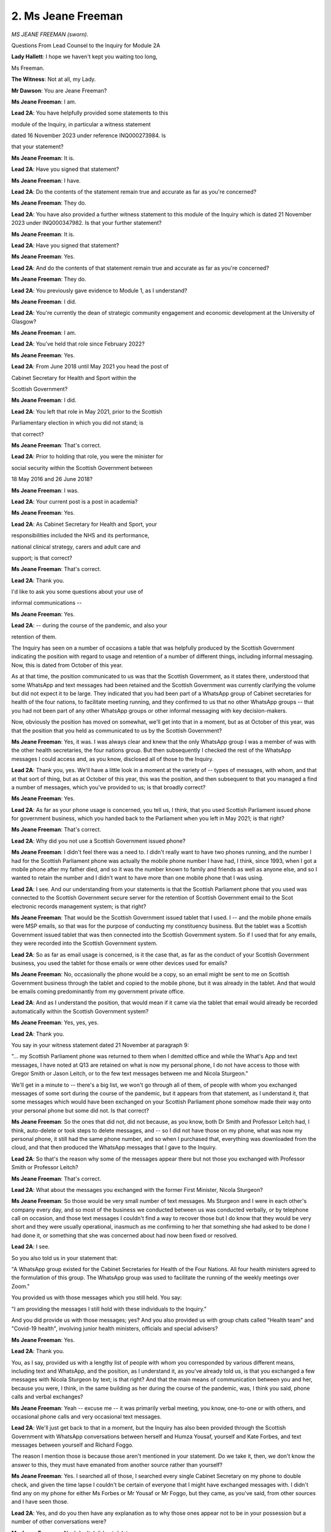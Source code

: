 2. Ms Jeane Freeman
===================

*MS JEANE FREEMAN (sworn).*

Questions From Lead Counsel to the Inquiry for Module 2A

**Lady Hallett**: I hope we haven't kept you waiting too long,

Ms Freeman.

**The Witness**: Not at all, my Lady.

**Mr Dawson**: You are Jeane Freeman?

**Ms Jeane Freeman**: I am.

**Lead 2A**: You have helpfully provided some statements to this

module of the Inquiry, in particular a witness statement

dated 16 November 2023 under reference INQ000273984. Is

that your statement?

**Ms Jeane Freeman**: It is.

**Lead 2A**: Have you signed that statement?

**Ms Jeane Freeman**: I have.

**Lead 2A**: Do the contents of the statement remain true and accurate as far as you're concerned?

**Ms Jeane Freeman**: They do.

**Lead 2A**: You have also provided a further witness statement to this module of the Inquiry which is dated 21 November 2023 under INQ000347982. Is that your further statement?

**Ms Jeane Freeman**: It is.

**Lead 2A**: Have you signed that statement?

**Ms Jeane Freeman**: Yes.

**Lead 2A**: And do the contents of that statement remain true and accurate as far as you're concerned?

**Ms Jeane Freeman**: They do.

**Lead 2A**: You previously gave evidence to Module 1, as I understand?

**Ms Jeane Freeman**: I did.

**Lead 2A**: You're currently the dean of strategic community engagement and economic development at the University of Glasgow?

**Ms Jeane Freeman**: I am.

**Lead 2A**: You've held that role since February 2022?

**Ms Jeane Freeman**: Yes.

**Lead 2A**: From June 2018 until May 2021 you head the post of

Cabinet Secretary for Health and Sport within the

Scottish Government?

**Ms Jeane Freeman**: I did.

**Lead 2A**: You left that role in May 2021, prior to the Scottish

Parliamentary election in which you did not stand; is

that correct?

**Ms Jeane Freeman**: That's correct.

**Lead 2A**: Prior to holding that role, you were the minister for

social security within the Scottish Government between

18 May 2016 and 26 June 2018?

**Ms Jeane Freeman**: I was.

**Lead 2A**: Your current post is a post in academia?

**Ms Jeane Freeman**: Yes.

**Lead 2A**: As Cabinet Secretary for Health and Sport, your

responsibilities included the NHS and its performance,

national clinical strategy, carers and adult care and

support; is that correct?

**Ms Jeane Freeman**: That's correct.

**Lead 2A**: Thank you.

I'd like to ask you some questions about your use of

informal communications --

**Ms Jeane Freeman**: Yes.

**Lead 2A**: -- during the course of the pandemic, and also your

retention of them.

The Inquiry has seen on a number of occasions a table that was helpfully produced by the Scottish Government indicating the position with regard to usage and retention of a number of different things, including informal messaging. Now, this is dated from October of this year.

As at that time, the position communicated to us was that the Scottish Government, as it states there, understood that some WhatsApp and text messages had been retained and the Scottish Government was currently clarifying the volume but did not expect it to be large. They indicated that you had been part of a WhatsApp group of Cabinet secretaries for health of the four nations, to facilitate meeting running, and they confirmed to us that no other WhatsApp groups -- that you had not been part of any other WhatsApp groups or other informal messaging with key decision-makers.

Now, obviously the position has moved on somewhat, we'll get into that in a moment, but as at October of this year, was that the position that you held as communicated to us by the Scottish Government?

**Ms Jeane Freeman**: Yes, it was. I was always clear and knew that the only WhatsApp group I was a member of was with the other health secretaries, the four nations group. But then subsequently I checked the rest of the WhatsApp messages I could access and, as you know, disclosed all of those to the Inquiry.

**Lead 2A**: Thank you, yes. We'll have a little look in a moment at the variety of -- types of messages, with whom, and that at that sort of thing, but as at October of this year, this was the position, and then subsequent to that you managed a find a number of messages, which you've provided to us; is that broadly correct?

**Ms Jeane Freeman**: Yes.

**Lead 2A**: As far as your phone usage is concerned, you tell us, I think, that you used Scottish Parliament issued phone for government business, which you handed back to the Parliament when you left in May 2021; is that right?

**Ms Jeane Freeman**: That's correct.

**Lead 2A**: Why did you not use a Scottish Government issued phone?

**Ms Jeane Freeman**: I didn't feel there was a need to. I didn't really want to have two phones running, and the number I had for the Scottish Parliament phone was actually the mobile phone number I have had, I think, since 1993, when I got a mobile phone after my father died, and so it was the number known to family and friends as well as anyone else, and so I wanted to retain the number and I didn't want to have more than one mobile phone that I was using.

**Lead 2A**: I see. And our understanding from your statements is that the Scottish Parliament phone that you used was connected to the Scottish Government secure server for the retention of Scottish Government email to the Scot electronic records management system; is that right?

**Ms Jeane Freeman**: That would be the Scottish Government issued tablet that I used. I -- and the mobile phone emails were MSP emails, so that was for the purpose of conducting my constituency business. But the tablet was a Scottish Government issued tablet that was then connected into the Scottish Government system. So if I used that for any emails, they were recorded into the Scottish Government system.

**Lead 2A**: So as far as email usage is concerned, is it the case that, as far as the conduct of your Scottish Government business, you used the tablet for those emails or were other devices used for emails?

**Ms Jeane Freeman**: No, occasionally the phone would be a copy, so an email might be sent to me on Scottish Government business through the tablet and copied to the mobile phone, but it was already in the tablet. And that would be emails coming predominantly from my government private office.

**Lead 2A**: And as I understand the position, that would mean if it came via the tablet that email would already be recorded automatically within the Scottish Government system?

**Ms Jeane Freeman**: Yes, yes, yes.

**Lead 2A**: Thank you.

You say in your witness statement dated 21 November at paragraph 9:

"... my Scottish Parliament phone was returned to them when I demitted office and while the What's App and text messages, I have noted at Q13 are retained on what is now my personal phone, I do not have access to those with Gregor Smith or Jason Leitch, or to the few text messages between me and Nicola Sturgeon."

We'll get in a minute to -- there's a big list, we won't go through all of them, of people with whom you exchanged messages of some sort during the course of the pandemic, but it appears from that statement, as I understand it, that some messages which would have been exchanged on your Scottish Parliament phone somehow made their way onto your personal phone but some did not. Is that correct?

**Ms Jeane Freeman**: So the ones that did not, did not because, as you know, both Dr Smith and Professor Leitch had, I think, auto-delete or took steps to delete messages, and -- so I did not have those on my phone, what was now my personal phone, it still had the same phone number, and so when I purchased that, everything was downloaded from the cloud, and that then produced the WhatsApp messages that I gave to the Inquiry.

**Lead 2A**: So that's the reason why some of the messages appear there but not those you exchanged with Professor Smith or Professor Leitch?

**Ms Jeane Freeman**: That's correct.

**Lead 2A**: What about the messages you exchanged with the former First Minister, Nicola Sturgeon?

**Ms Jeane Freeman**: So those would be very small number of text messages. Ms Sturgeon and I were in each other's company every day, and so most of the business we conducted between us was conducted verbally, or by telephone call on occasion, and those text messages I couldn't find a way to recover those but I do know that they would be very short and they were usually operational, inasmuch as me confirming to her that something she had asked to be done I had done it, or something that she was concerned about had now been fixed or resolved.

**Lead 2A**: I see.

So you also told us in your statement that:

"A WhatsApp group existed for the Cabinet Secretaries for Health of the Four Nations. All four health ministers agreed to the formulation of this group. The WhatsApp group was used to facilitate the running of the weekly meetings over Zoom."

You provided us with those messages which you still held. You say:

"I am providing the messages I still hold with these individuals to the Inquiry."

And you did provide us with those messages; yes? And you also provided us with group chats called "Health team" and "Covid-19 health", involving junior health ministers, officials and special advisers?

**Ms Jeane Freeman**: Yes.

**Lead 2A**: Thank you.

You, as I say, provided us with a lengthy list of people with whom you corresponded by various different means, including text and WhatsApp, and the position, as I understand it, as you've already told us, is that you exchanged a few messages with Nicola Sturgeon by text; is that right? And that the main means of communication between you and her, because you were, I think, in the same building as her during the course of the pandemic, was, I think you said, phone calls and verbal exchanges?

**Ms Jeane Freeman**: Yeah -- excuse me -- it was primarily verbal meeting, you know, one-to-one or with others, and occasional phone calls and very occasional text messages.

**Lead 2A**: We'll just get back to that in a moment, but the Inquiry has also been provided through the Scottish Government with WhatsApp conversations between herself and Humza Yousaf, yourself and Kate Forbes, and text messages between yourself and Richard Foggo.

The reason I mention those is because those aren't mentioned in your statement. Do we take it, then, we don't know the answer to this, they must have emanated from another source rather than yourself?

**Ms Jeane Freeman**: Yes. I searched all of those, I searched every single Cabinet Secretary on my phone to double check, and given the time lapse I couldn't be certain of everyone that I might have exchanged messages with. I didn't find any on my phone for either Ms Forbes or Mr Yousaf or Mr Foggo, but they came, as you've said, from other sources and I have seen those.

**Lead 2A**: Yes, and do you then have any explanation as to why those ones appear not to be in your possession but a number of other conversations were?

**Ms Jeane Freeman**: No, I don't. I did not delete messages.

**Lead 2A**: Okay.

**Ms Jeane Freeman**: Primarily because it never occurred to me to do so.

**Lead 2A**: Were you aware of any Scottish Government policy which suggested that you should delete messages, whether sent by way of text or WhatsApp or any similar platform?

**Ms Jeane Freeman**: I wasn't aware of that policy. That's not to say that I hadn't been given that policy, but in the -- in the pace of the pandemic, there were some documents like that that I may not have paid as much attention to as I did rightly to others. So I wasn't aware of that policy, and I did not delete WhatsApp messages.

**Lead 2A**: But in any event you didn't delete text or WhatsApp messages?

**Ms Jeane Freeman**: No.

**Lead 2A**: And you've explained the reasons why, the technological reasons why you've not been able to produce some of the exchanges which you recognise you had?

**Ms Jeane Freeman**: As best I can.

I have to be completely frank with you, my Lady, Mr Dawson, I am not the most technologically gifted member of the Scottish Government at that time, and so I searched as best I could and as best as I understood it and then provided to yourself and to the Inquiry everything that I found.

**Lead 2A**: You say in your witness statement at paragraph 17, page 6:

"All of the noted informal communications [which are the ones listed there] covered variously, progress of the pandemic, progress on pandemic response delivery, information exchange, factual and clinical or scientific information, clarification on clinical and/or scientific advice received or problem/issue resolution -- all dependent on with whom I had the exchange. No decisions were made in any of these informal communications which were not then entered into the Scottish Government system, the process necessary to record and instruct action."

Do you accept that these exchanges are likely, therefore, to hold and to have held important information about the way in which decisions were reached, in particular the scientific basis upon which decisions were arrived at?

**Ms Jeane Freeman**: Do you mean the messages?

**Lead 2A**: Yes.

**Ms Jeane Freeman**: No, I don't think that's entirely fair. They were primarily operational. The Inquiry has seen, for example, a very long set of text messages exchanged between myself and John Connaghan, who was the principal operating officer for the NHS at that point, which are all about operational matters, about whether or not ventilators have arrived or hospital beds or whatever it might be. We weren't reaching decisions in those exchanges, because there would be no point in reaching decisions in those exchanges unless you then entered them into the system, because only by entering them into the system could you ensure that they were acted on.

Now, I had an agreement with my private office that if, for example, I had a phone call with Mr Macaskill or one of the health union leaders that I would then tell the private office what the outcome of that call was so that they could keep that record.

**Lead 2A**: When you say the "outcome" of the call, do you mean any decision that had been reached?

**Ms Jeane Freeman**: Anything that I wanted to then happen. Usually those calls were either confirmatory of decisions that already had been reached or the individuals in those examples I've given you were raising with me concerns that they might have around, for example, the distribution of PPE, "The systems were in place but care home X or hospital section Y hadn't received their supply". And so then I would tell my private office, and ask for officials to investigate that and sort it out.

**Lead 2A**: But were you under the impression that the obligation to record information on the corporate record was limited to information which showed that a decision had been taken?

**Ms Jeane Freeman**: No, I don't think the obligation to record on the corporate record was only decisions. In the corporate record for meetings, for example, or from Cabinet meetings, in that I know the Inquiry has the minutes of all the relevant Scottish Cabinet meetings, would always have a bit of text or often have a bit of text that said "in discussion the following points were made" and then the decision or the action. So that was often the case.

**Lead 2A**: Because in the passage that I've just taken you to, information exchanged about the progress of the pandemic, the "progress on pandemic response delivery, information exchange and factual and clinical or scientific information, clarification on clinical and/or scientific advice received or problem/issue resolution", all of these things, including as you mentioned earlier things about PPE procurement and the like, all of those things are important context, are they not, to the environment and background against which decisions would ultimately be taken?

**Ms Jeane Freeman**: They were all important, because they were about the matters that I've set out, but you will also, I'm sure, find the context for decisions recorded in the official record, whether that is in Cabinet papers or in email exchanges or whatever it might be, because that was the only way to make things happen. You had to put it into the system in order to ensure that action would then be taken.

**Lead 2A**: But your position, as I understand your evidence, is that the obligation as you understood it was not limited to recording exchanges which showed decisions being taken, it was wider than that, isn't that right?

**Ms Jeane Freeman**: Yes, yes.

**Lead 2A**: And that the width of the obligation included the obligation to record the context, as you've put it?

**Ms Jeane Freeman**: Yes, well, for example, if I had -- and I did have frequent phone calls, usually on my way home at night, perhaps with a health trade union leader or with Mr Macaskill, the context for that, the subsequent email that would go from my private office to the relevant officials would be to set out the context. I'm not quoting exactly here, you understand, but, for example, "Ms Freeman spoke to whoever last night on her way home, they're raising concerns about ... can you do the following".

**Lead 2A**: So the corporate --

**Ms Jeane Freeman**: The context would be recorded as well as --

**Lead 2A**: I see --

**Ms Jeane Freeman**: -- "Just please do".

**Lead 2A**: Just to be clear -- thank you for the explanation -- that the context, as you say, which would ultimately be recorded on the formal record by an email or some other means, would include the sort of information that you're identifying there as having been communicated informally --

**Ms Jeane Freeman**: Yes.

**Lead 2A**: -- but it would then be recorded formally?

**Ms Jeane Freeman**: Yes, yes.

**Lead 2A**: Thank you.

You mentioned already and you say it in your statement at paragraph 21 that:

"Where pertinent issues arose as a result of any of these informal communications that required action by me, these will be retained in the Scottish government corporate record by my private office."

Could you just, I think you've touched on this, but explain the process by which you or your private office transcribed or transferred pertinent issues which arose in your WhatsApps or texts into the corporate record?

**Ms Jeane Freeman**: So one of the examples I've already given, and it did come up in some of those calls or conversations, informal conversations, would be around the distribution of PPE. As you know, and we may come to this, we set up a number of additional distribution routes from pre-Covid times. They did not always work as effectively or slickly as we might want. There was a helpline to record issues, but also specific problems might be raised directly with me and I encouraged that. So I would then say to my private office "I have just spoken to, for example, Donald Macaskill, and he is telling me that care home X hasn't received what they asked for, can you get onto NSS or whichever official it might be and ask them to double check this, find out what's going on and fix it". And they would then put that into an email and give that context, "Ms Freeman has just spoken to ..."

**Lead 2A**: I see.

**Ms Jeane Freeman**: And then the reply would come back.

**Lead 2A**: You've given a helpful example of a hypothetical or unhypothetical situation where you're discussing important matters relating to pandemic management. You've mentioned that you were often, in the period when you were Cabinet Secretary, physically present in the same place as other important decision-makers, including the First Minister; is that correct?

**Ms Jeane Freeman**: Yes.

**Lead 2A**: Just to expand on that a little bit, just to explain the physical situation, a number of people including ministers over that time will have been working remotely, isn't that right?

**Ms Jeane Freeman**: Yes.

**Lead 2A**: But a number of people tended to be based in a centralised office building of the Scottish Government; is that right?

**Ms Jeane Freeman**: Yes, that's correct.

**Lead 2A**: And that would include yourself?

**Ms Jeane Freeman**: Yes.

**Lead 2A**: And the First Minister?

**Ms Jeane Freeman**: Yes.

**Lead 2A**: And what other key advisers or decision-makers, without naming them, just broadly the types of people that would have been involved?

**Ms Jeane Freeman**: So the First Minister and I would be in St Andrew's House seven days a week, in fact. We would also have our private offices with us. But in addition you would have the CMO, National Clinical Director, Chief Nursing Officer, some senior officials. Now, that cast list, if you like, would vary, and they wouldn't necessarily be there every one of those seven days, but they would be there certainly most days, because the practice was that the First Minister and I would have a meeting at 11 -- round about 11 o'clock every morning where we were looking at the data that had come in overnight from Public Health Scotland on case numbers, occupancy rates in hospitals, whatever the issues were. We would then -- as you know, regular media briefings were instituted. We would then have a very brief discussion just before those and then a follow-on discussion afterwards, and may then subsequently meet again later in the day, depending on what issues we were dealing with.

**Lead 2A**: So you would have meetings and conversations with, amongst others, no doubt, the key people that you've just mentioned in that list, who may have not been there all the time, but will have been there part of the time; is that fair?

**Ms Jeane Freeman**: Yes.

**Lead 2A**: What mechanisms existed for transcribing into the corporate record verbal conversations or, I think you mentioned also, telephone conversations, the type of information that I think we've -- we both think required to be incorporated into the record, discussions around decision-making?

**Ms Jeane Freeman**: So from that, for example, from that usually 11 o'clock in the morning meeting, there would be further -- often further requests for more information that the First Minister or I or both of us thought we needed, specific things checked, for example, so that we were absolutely sure of what we were doing and the data that we were basing our actions on. That would then be communicated into the system from primarily the First Minister's private office, not necessarily mine, but the First Minister's private office. And if we had a senior official -- or it might be the Chief Medical Officer's directorate, and their office, if we had a senior policy official then they -- and they were tasked with finding something out, taking some kind of action, then they would then put that into the system to their team to do whatever was necessary.

**Lead 2A**: You see. I think what you are talking about there is information that would be obtained externally from whatever the appropriate body was to try to augment your knowledge, data or other such information. What I'm interested in is the extent to which there was a system which aimed to record on the corporate record the nature of discussions taken between or amongst the key individuals whom you have described as being involved in the pandemic response at that stage, about your views on things, the way in which the pandemic seemed to be going, decisions you might take or might not take, why it is that you think one course would be better than the other. If these happened predominantly verbally or on telephones, there was a risk, I think, that they may not have been properly transcribed into the corporate record.

**Ms Jeane Freeman**: So they rarely, if at all, happened between me and the First Minister by telephone. In fact, I can't recall any discussion quite as you've described it, they would be in-person discussions, and they would be transcribed into the system as part of the context for the ask that was now being made.

So, for instance, "The First Minister and the Cabinet Secretary are unclear as to whatever this data is actually telling us, can you please provide more information in order to help them, help their consideration", or whatever it might be.

**Lead 2A**: So the instruction to the external body for more data, information, would be recorded but the --

**Ms Jeane Freeman**: The context for it would also be recorded.

**Lead 2A**: Right, in what form?

**Ms Jeane Freeman**: In the form I've just described, in the form of -- so -- and this is important for everyone we were asking things of. They were working extremely hard, whether they were civil servants, public health officials in PHS, whatever they might be doing, they were very, very busy, so you can't just issue an instruction for "X" without explaining to them why you want it. And that also gives them a feel for, "Well, they want this, that must mean that we've not been clear enough so far, so let's give them a bit more information to explain what it is we're telling them".

**Lead 2A**: So we should be able to find that context on the corporate record?

**Ms Jeane Freeman**: I would expect so, yes.

**Lead 2A**: Thank you.

I'd like to ask you some questions about the very early period when the threat of the virus started to emerge. You were the Cabinet Secretary for Health and Sport at that time?

**Ms Jeane Freeman**: Yes.

**Lead 2A**: You were holding a very important position in a moment of crisis that was coming over the horizon; is that correct?

**Ms Jeane Freeman**: That's correct.

**Lead 2A**: And at that time, we understand from other evidence that you were involved in a number of early meetings of COBR?

**Ms Jeane Freeman**: Yes.

**Lead 2A**: And also, as we'll come to, a number of meetings of the Scottish Cabinet and similar emergency meetings including SGoRR, the Resilience Room within the Scottish Government?

**Ms Jeane Freeman**: Yes.

**Lead 2A**: And over that period, you received a considerable amount of emerging information from --

**Ms Jeane Freeman**: Yes.

**Lead 2A**: -- other sources, and our understanding is that, broadly speaking, insofar as one required medical advice, that medical advice was coming to you through Dr Calderwood, the Chief Medical Officer?

**Ms Jeane Freeman**: Yes.

**Lead 2A**: Could I ask you, please, to have a look at INQ000352450.

This is an exchange we've looked at before, but I would be interested in your perspective on this. If we go down to the final page, please, page 5 -- I think this may be it, in fact.

This is an exchange of emails that the Inquiry has seen already between Dr Calderwood and a consultant epidemiologist at Edinburgh University called Professor Mark Woolhouse, who no doubt you will know from his involvement in many different spheres, but in particular the Scottish Covid Advisory Group subsequently.

**Ms Jeane Freeman**: Yes.

**Lead 2A**: In this correspondence, as we've already gone through in some detail with Professor Woolhouse, what he is trying to do, it would appear, is bring to Dr Calderwood's attention concerns, an obvious concern, as you see expressed there, about the developments that are coming to his attention about the threat, and he says:

"The obvious concern (increased by yesterday's not unexpected announcement of human-human transmission) is that this will become a pandemic, and therefore will affect Scotland. This is not yet certain, but in my judgement it is likely, certainly sufficiently likely that we should be prepared for the eventuality. Other colleagues share this view.

"There are some instructive parallels with the H1N1 pandemic in 2009-10. Indeed, one possibility is that this could turn out to be quite similar in some key respects: a widespread epidemic fuelled by mild cases but with mortality among vulnerable patients."

As you will, I hope, be aware, there is a series of correspondence in this vein that then comes over the next few days, some of which we might look at. Were you aware of this correspondence having taken place?

**Ms Jeane Freeman**: I don't believe I was aware of the specific correspondence, in terms of having sight of that email or the correspondence, but I did know from Dr Calderwood that Professor Woolhouse had been in touch with her, as had others, or she had also reached out to others, experts in this field, that she was aware of, and clearly her colleague CMOs in the four nations.

**Lead 2A**: When did you become aware of these exchanges? This is 21 January 2020.

**Ms Jeane Freeman**: I can't recall the specific dates, but I would think around about the same time as these exchanges. I mean, we were conscious that this -- I can't think of another way of putting it -- this thing that appeared to be emerging from China and appearing elsewhere was potentially very, very serious indeed, and of course his reference to the H1N1 pandemic resonated with the former First Minister, Ms Sturgeon, because she had been Health Secretary during that time.

**Lead 2A**: What was the significance of the H1N1 pandemic in the assessment of the level of the threat?

**Ms Jeane Freeman**: So people were -- I clearly was not in government -- or wasn't an MSP at that time. People were referring back to that, and referring to the concern that they had around the seriousness of it at the point, which did not then play out in practice, but were also very clear that that may have been the case then but we don't know that this one's going to be the same. And of course as you know and I'm sure we will come to, subsequent modelling of the Covid-19 virus produced some very stark numbers about its likely level of impact on the population.

**Lead 2A**: We'll get to that in a moment, yes. Is it fair to say, therefore, that the H1N1 experience provided a degree of reassurance in the approach, given that it had not turned out in Scotland to be as serious as it might have been?

**Ms Jeane Freeman**: I did not find it reassuring. I found it interesting to understand what had happened then, but my primary position was: that was then, this is now, and we don't know it's going to be the same.

**Lead 2A**: What was your understanding of, at this time, the significance of the possibility raised by Professor Woolhouse that the epidemic may be fuelled by mild cases?

**Ms Jeane Freeman**: At that point, I don't think, as a non-clinician and not a scientist, I don't think I had a particular view. I think it's one of those situations where you hear that, you say "Well, it might be", but the other voice in your head is saying "But it might not, let's find out, let's keep finding out till we know".

**Lead 2A**: Obviously it is correct to point out, Ms Freeman, that you're not a clinician, but of course you were in a position to receive medical, clinical and scientific advice --

**Ms Jeane Freeman**: Yes, of course.

**Lead 2A**: -- from, amongst others, the Chief Medical Officer. Was she explaining to you at this time the potential significance of an epidemic fuelled by mild cases?

**Ms Jeane Freeman**: No, not in as categoric terms as those. She was explaining what she knew had happened when it was H1N1, but also keeping very much open the door in our mind and in her own that this may not be the same kind of epidemic, and in fact became a pandemic.

**Lead 2A**: Professor Woolhouse also mentioned the possibility of mortality among vulnerable patients. What did you consider -- what did you understand from Dr Calderwood or otherwise this class of vulnerable patients to constitute? Who were these people that he was talking about?

**Ms Jeane Freeman**: Those would be, I understood it to be, and in my own mind would think it to be, people who had other serious clinical conditions, comorbidities, and that would also include those who were elderly, but not exclusively those who were elderly.

**Lead 2A**: Thank you.

If we could scroll up, please, to the 25 January email, page 4, I think. Maybe 3.

*(Pause)*

**Lead 2A**: So this is a further piece of correspondence, again from Professor Woolhouse to the Chief Medical Officer, Dr Calderwood. In this, he reports some further information relevant to the epidemiology, including the basic reproduction number, of which there was a central estimate of 2, the R 0, and a case fatality rate of 4%.

Again, were these things that were brought to your attention at that time, and was the significance of these figures explained to you?

**Ms Jeane Freeman**: Yes, they were, and in those numbers, around the R number, as I think we all came to clearly understand it and talk about it, the ranges were there. Of course Dr Calderwood was receiving information not only from Professor Woolhouse but from others, and all our science, epidemiologist, virologist colleagues and chief medical officers were working hard to try to get a grasp of what we were dealing with, so we were often dealing with a range of information. It could be "Between this and this", for example. In any event, as I heard it, I heard it as "this is very serious".

**Lead 2A**: You say that advice was being received from others at this time. Could you recall who were the other advisers that were providing input similar -- on the same subjects at least as Professor Woolhouse?

**Ms Jeane Freeman**: So Dr Calderwood would be attending discussions with the other CMOs and of course the Chief Scientist, including discussion with the Chief Scientist for health, and there would be others that she was in touch with as a consequence of her career. I don't have the names of those, but she would mention them, who she had been speaking to and the calls that she had been involved in, and what she was understanding from all of that information that she was gathering in.

**Lead 2A**: The message which we've seen on a couple of occasions in the sort middle paragraph, here in the bottom half of the page, relates to putting the numbers I've just mentioned into an epidemiological model for Scotland, and that the prediction would mean:

"... over about a year, at least half the population will become infected, the gross mortality rate will triple (more at the epidemic peak) and the health system will become completely overwhelmed. We can formalise those predictions (and there are many caveats to them) but those are the ballpark numbers based on information from WHO. Please not that this is NOT a worst case scenario, this is based on WHO's central estimates and currently available evidence. The worst case scenario is considerably worse."

I'm not sure, Ms Freeman, one requires to be a clinician to read that passage with a considerable amount of trepidation about the position.

**Ms Jeane Freeman**: No, you do not, and I think as I've already said, I had a growing feeling of trepidation about what we were about to have to deal with all through that month of January. And that feeling on my part was not in any respect undermined by Dr Calderwood, who herself was increasingly clear with me and with her colleagues in the health directorate about just how serious this could end up being, and to quickly disabuse ourselves of any notion that this might be a repeat of H1N1.

**Lead 2A**: What steps were you, practical steps, advised that Scotland should start to take in order to deal with this threat?

**Ms Jeane Freeman**: So the numbers that are indicated here and the numbers that then fed into the four nation action plan that was published, I think, at the very beginning of March.

**Lead 2A**: 3 March, perhaps.

**Ms Jeane Freeman**: Those numbers were emerging, they weren't finalised but they were emerging, and what that told me was that a significant proportion of the population, a very high proportion of the population, would be infected, that a significant proportion of that number would require hospital treatment, including intensive care treatment, and that a proportion of that number would also die. And so that told me that I had to begin work, undertake work with our health service colleagues, our NHS colleagues, to look at: what is our current bed capacity; what do we need to do to increase that bed capacity so that we can take people who are ill? What is our current position in terms of ventilators and ICU and what do we need to do to increase that?

In both those figures, the obvious answer, the clear answer was we need to increase bed capacity and we need to increase ICU capacity. And so work began to look at: how do we do that.

**Lead 2A**: Just to be clear as best you can, with a bit more precision, to be fair to you, about the timeline, when was it that -- you mentioned ventilators, ICU capacity was being a primary consideration in light of this information; when did it start to be that that was your focus and you started to take steps to try to investigate what the capacity was and what you might do about it? Was it at this time in January or was it later?

**Ms Jeane Freeman**: January into February.

**Lead 2A**: Right.

**Ms Jeane Freeman**: I think we had -- I'm not sure if I have it with me, but we had an early number in February, an estimate of the size of the population in Scotland that would be affected, infected by this virus. And of course then there was, as I said, the modelling in the three nation plan -- four nation plan.

**Lead 2A**: Was the modelling that was done around that time simply taking the UK figures and scaling them down for the relative size of the Scottish population or was it based on specific Scottish information?

**Ms Jeane Freeman**: So at that point, in the early days, it would be looking at how the UK-wide figures would be apportioned in Scotland, but then work was undertaken to factor in other factors, for example the levels of comorbidity amongst our population, the level of health inequality amongst our population and so on, to refine the figures. But the bottom line is the figures are high.

**Lead 2A**: Yes.

**Ms Jeane Freeman**: And you can model them to make appropriate changes, that doesn't alter the fact the figures are high. And as you know, the 3 March modelling, reasonable worst-case scenario was 80% infected, 4% requiring ICU (4% of that 80%), 1% deaths.

**Lead 2A**: Yes.

**Ms Jeane Freeman**: Those are big numbers. And the February modelling number that I received was 75,950 hospital admissions in Scotland.

**Lead 2A**: Right.

**Ms Jeane Freeman**: Now, they're not all admissions at the one time, of course, but over the piece that's -- what was expected, and we had a bed capacity of 3,000.

**Lead 2A**: Right.

You mentioned that there was a point at which what one might describe as local data was taken into consideration and one wasn't deriving it simply from the UK data scaled down. I think you recognised that it was important to do that based on the demographics of Scotland's population, in particular its elderly population and the existence of a number of comorbidities and health inequalities. Did I pick you up correctly?

**Ms Jeane Freeman**: Yes.

**Lead 2A**: When was it that that local data started to be factored into the planning?

**Ms Jeane Freeman**: So the analysts would begin doing that through February, I mean, hence we had a number given to us in February as a possible, a modelling number, and the -- you know, analysts were quite clear, quite rightly, modelling was not a prediction, it was a model, but it gives you an idea of what you might be dealing with, and they would then begin to factor in some of those other factors to see what changes that might make.

But from my point of view, I didn't see that modelled number of just under 76,000 coming down because Scotland has a higher comorbidity, a more elderly population, greater health inequalities. I could only see it rising.

**Lead 2A**: Yes.

**Ms Jeane Freeman**: So let's just deal with this. It doesn't matter if you add 10,000 on to this, or whatever you do, this is a big number and we need to do serious work to try to deal with this.

**Lead 2A**: You were focusing, quite rightly, on the question of ICU capacity, ventilators, hospital capacity, but of course there were other more specific measures that might be taken into consideration in order to try to deal with the particularly vulnerable individuals whom we've identified. What steps were taken to try to understand the extent of Scotland's vulnerable population in order to try to inform the best measures that might be taken to try to protect them?

**Ms Jeane Freeman**: So that understanding, if you like, or that work comes into play when you start to look at the specific measures that you might take. So, whether you're looking at the impact of the virus on a particular part of, for example, Glasgow, where we know the health inequalities are higher than another part of Glasgow, it doesn't really matter too much in terms of hospital admissions and ICU demand. You know what you're going to get. Where it does matter is when you are looking at vaccine take-up, access to testing and so on further down the line. And also your communication, so that what you were trying to ask the public to do is communicated as widely as possible in order to reach all areas of the population.

**Lead 2A**: Just to be clear, again, and to try, if we can, to put this in the timeline.

**Ms Jeane Freeman**: Mm.

**Lead 2A**: You mention there, for example, obviously access to vaccines came much later, although very much under your watch, if you like. As far as access to testing is concerned, you've mentioned, I think, that that was something that was being considered for more vulnerable people further down the line. When did access to testing for more vulnerable people become part of the narrative?

**Ms Jeane Freeman**: So, to be clear, so we don't misunderstand each other, access to testing was significant in my mind from the outset, not least because we did not have sufficient testing capacity and capability. So my initial concern was not who is going to be able to be tested, but initially how can we increase our testing capacity. That -- that was the first and most important thing to focus on, we started out with a per day testing capacity of around 350 tests. The very initial -- the very, very early tests for Covid were sent I believe to Colindale, and I think you have heard from other witnesses as well that tests were being developed for this particular virus, as they have to be for all particular viruses. But particularly, in answer to your question, my primary concern initially around testing was our capacity and capability to process tests speedily and in a higher volume than the 350 that we started out with in February.

**Lead 2A**: So was that -- the capacity for testing throughout February was 350 a day; is that right? And how long did that last for, do you recall?

**Ms Jeane Freeman**: So that was our starting point. By 18 March we had a 780 capacity per day of PCR tests across three of our NHS labs. We increased that by the end of April to 4,350. And of course by that point the Glasgow Lighthouse lab, part of the UK Lighthouse Network, was being established and, as the NHS laboratory testing increased, the Lighthouse Laboratory testing also came in, not exclusively for Scotland for tests -- to process tests taken in Scotland, but a significant proportion, but it was part of the UK network.

So the capacity increased exponentially from that point, but in those early days and months, the capacity was low.

**Lady Hallett**: Did you ask anyone why you had such limited capacity at the beginning?

**Ms Jeane Freeman**: I did, and, my Lady, I probably asked them in fairly robust terms. And I think, in fairness -- I can't recall the specific answer, but I think, in fairness, the answer would be that, in the prioritisation of NHS resource over the years previously, it had not necessarily featured highly, and the resource, limited resource, for our health service had been prioritised elsewhere.

**Lady Hallett**: So one of your predecessors?

**Ms Jeane Freeman**: It could have been many of my predecessors, from the point when the Scottish Parliament reconvened in 2000. I think it is one of the significant lessons, if I may, and my apologies if I'm jumping ahead, but one of the significant lessons is the importance of retaining a core testing capacity that you can scale up. Now, that's not straightforward, it's about the skills, it's about the kit, as well as -- so it's about the capability as well as the actual capacity, and so it is disappointing to me that the Glasgow Lighthouse lab wasn't retained, because I believe -- it was a UK Government decision, but I believe it could have been re-purposed for other important tests in Scotland.

Now, regional laboratories were built up, NHS regional laboratories were built up, and part of the thinking behind that was to retain a core capacity post-pandemic.

But, Mr Dawson, you're rightly pointing me to where we were at the outset, and that is where we were.

**Mr Dawson**: Thank you.

Is it the case, therefore -- because you've highlighted that there are a number of component parts one has to have to an effective testing system -- is it the case that at this stage Scotland did not have the skills, the kit or the capability to carry out adequate testing?

**Ms Jeane Freeman**: Well, I would say Scotland certainly did have the skills and the Glasgow Lighthouse is testimony to that in how it could bring skilled personnel in so quickly. What we did not have was the physical space or the kit in order to do that. And so we began the increase in our existing NHS laboratories with that increase to 780, that was in the NHS labs in Glasgow, Edinburgh and Dundee, and then by the end of April every one of our territorial boards had local access to that testing. Processing of tests is actually, strictly speaking, what it is.

**Lead 2A**: If could we go back -- sorry, it's my fault for not asking to cue it up -- to INQ000352450 again, this is the Professor Woolhouse emails.

I'm looking now at page 2, please. There are various scenarios -- this again is another one in the chain of correspondence with Professor Woolhouse where he sets out various scenarios. He talks about a third, a SARS scenario, and talks about various things that might be done. This is -- he says there:

"This is the scenario that I outlined for you yesterday (though I didn't give you the worst case version of it). This is what we have to expect if the current case fatality rates are roughly correct. The measures we could consider are:

"A vaccine."

And then, going over the page, various other antivirals.

And then effectively he rolls that out as being something that's open at the moment. And so he says back to public health measures. And he points out there that public health measures which ought to be used are case isolation, infection control and contact tracing, public messaging and social distancing.

So these are -- you talked about the testing capacity being built up subsequent to this, but at this stage what is being suggested is that there needs to be case isolation, which means test -- which means there requires to be testing before one could find out what the cases are, isn't that right?

**Ms Jeane Freeman**: That is right.

**Lead 2A**: And there also needs to be a system put in place of infection control involving contact tracing so finding people that might have been infected by the index case; is that correct?

**Ms Jeane Freeman**: Yes.

**Lead 2A**: As far as -- we've talked about the testing capacity but as far as contact tracing systems were concerned, our understanding is that that wasn't put in place until much later, when the Test & Protect system started; is that correct?

**Ms Jeane Freeman**: Not quite. It was certainly scaled up at that point, but Scotland has always had, through our public health system, a capacity for contact tracing. It's used through our local incident management teams who may be -- at this very moment may be undergoing contact tracing perhaps for sexually transmitted disease in a particular area or for other viruses that arise. So we had that system in place that undertook contact tracing, and it was that system that we used to build.

So contact tracing, as I know you know, was used for the cases that came from the Nike conference. That was the use of a system already in place.

**Lead 2A**: What efforts were made at this time to try to expand that existing contact tracing system or build a new contact tracing system to the level and scale of the sorts of prognosis or prediction that Professor Woolhouse was making?

**Ms Jeane Freeman**: So in the first phase of the four nation plan is about containment and that rests a lot on contact tracing.

Of course contact tracing begins with a positive test, and so where you have limited test capacity your contact tracing is, from the outset, limited. So the scaleup, limited though we might see it as being at this point, with hindsight, was part also of being able to have more contact tracing if that was what was needed.

**Lead 2A**: Why is it necessary to look at the deficiencies in the scaleup of the contact tracing system in hindsight? Because what you had here was a recommendation from a recognised epidemiological expert as to the kind of scale that you might be looking at and the need for contact tracing to try to prevent that. At the time it was known that that would be necessary, isn't that right?

**Ms Jeane Freeman**: Yes, so with respect what you said I said is not what I said, if I may.

What I said was that in order to scale up contact tracing, you have to scale up testing. And, you know, as we look at it now, going from 350 in February to 780 by 18 March may not look like a significant increase, and it wasn't a significant increase, but it was the best that we could do in that -- at that point, with the resources that we had. We then increased that, as I say, significantly by the time we got to April, but that is about acquiring premises, kit, and people. But that's fundamental to a number of things in responding to the pandemic, but it is fundamental to contact tracing.

**Lead 2A**: To be clear, when you talk about a lack of resources you're talking about a lack of premises, kit and people; is that right?

**Ms Jeane Freeman**: Yes.

**Lead 2A**: So that's what you had to build, because it wasn't there before?

**Ms Jeane Freeman**: Yes.

**Lead 2A**: As far as public messaging is concerned, Professor Woolhouse was also of the view that this was tremendously important.

**Ms Jeane Freeman**: Yeah.

**Lead 2A**: You've mentioned the Nike conference and the public messaging around that. What public messaging about the threat took place in February?

**Ms Jeane Freeman**: To be honest, Mr Dawson, I can't recall. Certainly I know that I had alerted Cabinet colleagues to the virus through our Scan system, which I think you're familiar with. It's basically a notification system for every Cabinet meeting to every Cabinet Secretary on issues of importance that you think your colleagues need to know about but no decisions need to be taken at this point. So the first Scans that raises Covid-19 is 28 January, so I was certainly alerting Cabinet colleagues at that point to this matter. But I can't recall at that point if there was specific public messaging.

**Lead 2A**: Cabinet colleagues were, of course, members of the public, but telling Cabinet colleagues is absolutely not public messaging, is it?

**Ms Jeane Freeman**: No, no, it's not.

**Lead 2A**: So, I mean, you will know that we've heard evidence around the way in which the outbreak at the Nike conference was handled in terms of public messaging, but in effect there was no public messaging of the threat until the first case was announced on 1 March; isn't that right?

**Ms Jeane Freeman**: I believe that is correct. There was a lot of work going on to reach four nation agreement around the first four nation plan, and a lot of agreement around -- or work going on to reach collective agreement, where we could, about the information that we would base our plan on, but also the information that would be used to communicate with the public.

**Lead 2A**: It was subsequently, as I understand it, an important principle of the Scottish Government's public communication policy that there be honesty and truthfulness about what was going on with the people; is that fair?

**Ms Jeane Freeman**: Yes, that's correct.

**Lead 2A**: Why was there not a similar approach to alerting people to the threat in particular in light of the fact that Professor Woolhouse had already alerted you to the fact that it was tremendously important?

**Ms Jeane Freeman**: Well, to be fair, Professor Woolhouse had alerted Dr Calderwood to that fact. We were not --

**Lead 2A**: Were you not aware of that?

**Ms Jeane Freeman**: As I said earlier, I don't recall seeing his correspondence, as such. I do recall Dr Calderwood telling me about hearing from Professor Woolhouse and broadly what he was saying, along with others that she was also hearing from, and I think we know that the scientific community and the academic community was engaged in constant discussion, where there was not always agreement -- understandably so, I mean, science is an iterative process. So we understood the emerging seriousness of the problem, as I think I've already indicated, but you have to be clear of your ground before you communicate that more widely. It's not overly helpful to people to say "We think there might be a problem but we can't really tell you at this point exactly the size of it".

**Lead 2A**: Is it your position that you were aware that recommendations were being made, a recommendation had been made by Professor Woolhouse or others that public messaging was tremendously important as at towards the end of January?

**Ms Jeane Freeman**: I don't recall specifically being made aware of that, but I am personally very aware of public messaging being important.

**Lead 2A**: Could I then look, please, at another document, which is INQ000238707.

This is, I think, as we've clarified with other witnesses, effectively a Cabinet minute, which tend to be called, in Scottish Government, "conclusions", as I picked up from other similar documents.

This is minutes effectively of the Scottish Cabinet meeting on 28 January 2020. Could I look at page 5, please -- if we actually, sorry, look at page 4 first.

As far as coronavirus outbreak is concerned, you presented a paper about this at this particular Cabinet meeting; is that right?

**Ms Jeane Freeman**: No, this is the Scans note.

**Lead 2A**: Yes, but you're speaking to the Cabinet meeting about that?

**Ms Jeane Freeman**: Yes.

**Lead 2A**: On page 5, please, paragraph 17, over the page:

"In discussion the following points were made:

"(a) The rate at which the virus was spreading in China was alarming, as was the suggestion from Chinese officials that the virus might be infectious in its incubation period, before symptoms began to show. If confirmed, this would make controlling the virus much more challenging. It would be important for Scottish Government messaging to be consistent with the latest evidence concerning how the virus spread."

What was your understanding at that stage of the significance, first of all, of human-to-human transmission, which we had seen in the previous correspondence from Professor Woolhouse, and this apparent development that there may be transmission in the incubation period before symptoms began to show, as regards the difficulties that one might experience in any response?

**Ms Jeane Freeman**: Yes, so that was emerging information. I mean, we had had, I think on 24 January, pretty categoric advice from policy officials but based on -- yeah, 24 January, clear advice with respect to the scientific knowledge at that time that people carrying the virus are only infectious to others when experiencing symptoms. So that was pretty categoric advice that there was no asymptomatic transmission. That, of course, began to change as various experts in the field understood the virus better.

**Lead 2A**: You used the expression a moment ago that science is an iterative process, and no doubt that's the case. Is it not very important in moments like this to understand that if one waits to see a hard scientific conclusion that it's likely to be too late to do anything about it?

**Ms Jeane Freeman**: It is important to not wait unnecessarily for a hard scientific conclusion, as you put it, and I think as the pandemic progressed we increasingly understood the importance of acting fast, but at this time it still felt like there was a degree of uncertainty around about exactly the nature of this virus in terms of how it would behave, and therefore what did we need to do.

**Lead 2A**: So the conclusions about what one should do at this stage were based on what you felt; is that right?

**Ms Jeane Freeman**: But also -- no, not entirely, I don't think that is fair. We also had the benefit of the CMO's advice from her discussions with her colleagues in the rest of the UK, and with Professor Van-Tam of course, as the Chief Scientist, and others. So we had the benefit of her advice that this was an emerging serious situation.

**Lead 2A**: Just to be clear, I think the advisory systems of which we're aware at this stage were predominantly Chief Medical Officer to Chief Medical Officer, so it would have been Dr Calderwood dealing with Professor Whitty?

**Ms Jeane Freeman**: Yes.

**Lead 2A**: And you mentioned the Chief Scientific Officer, that at the time would have been Sir Patrick Vallance.

**Ms Jeane Freeman**: Yes.

**Lead 2A**: Who I think was also heavily --

**Ms Jeane Freeman**: Yes.

**Lead 2A**: -- at this time. So those would be --

**Ms Jeane Freeman**: Yes.

**Lead 2A**: Is that -- am I right in thinking that --

**Ms Jeane Freeman**: Yes, you are --

**Lead 2A**: -- Van-Tam --

**Ms Jeane Freeman**: Yes, you are, my apologies.

**Lead 2A**: It's said at paragraph (b):

"It was likely that, in time, the virus would reach the UK. The Scottish Government was putting in place appropriate measures in all parts of the country, to minimise the risk of contracting the virus and to control the spread of any outbreak."

Which of the measures that Professor Woolhouse mentioned in his prior email that would achieve those aims were the Scottish Government putting in place? What were these appropriate measures?

**Ms Jeane Freeman**: So we would -- we were beginning at that point to look in some detail at what we might need to do in terms of our NHS in order to increase capacity in the health service, as well as increasing kit, like ventilators. We were looking at what this might mean for our PPE procurement, and we were also actively looking at our testing capacity and what we needed to do to increase that.

**Lead 2A**: Subject to the limitations that we explained a moment ago?

**Ms Jeane Freeman**: Yes, but also how could we get round those limitations, what was available in Scotland by way of private sector testing, and there were one or two facilities, as I recall, perhaps more, like that in Scotland, of limited capacity but nonetheless they existed, and whether or not we could contract with them to provide their service to the NHS.

**Lead 2A**: I wanted to ask you about that, actually, the private sector. Did it become -- did it turn out that there were any private sector facilities for undertaking testing or any of the other processes required within the private sector?

**Ms Jeane Freeman**: So from my memory, there was at least one, possibly two, private testing facilities. I think one subsequently was also used by St Andrews University, but I may be wrong about that. We also --

**Lead 2A**: (inaudible) over this period in particular.

**Ms Jeane Freeman**: Yeah. Over this period, I think there were one or two. We also were, of course, looking at private health facilities in terms of bed space, not for Covid but for other procedures, and whether or not we could, if you like, buy up those beds for the NHS.

**Lead 2A**: Because, as I think you've candidly accepted, there were issues with the NHS's capacity to undertake testing and ultimately tracing --

**Ms Jeane Freeman**: Yes.

**Lead 2A**: -- which existed at that time?

**Ms Jeane Freeman**: Yes.

**Lead 2A**: It might be suggested that greater efforts should have been made in light of the apparent urgency and severity of the threat to access testing and tracing capacity in the private sector.

**Ms Jeane Freeman**: My understanding is that what the private sector could provide was testing. Contact tracing is a skilled exercise that was undertaken by our public health colleagues and, as I've already said, we already had a network, a local network, through our local incident management teams, public health incident management teams, that worked on contact tracing continuously where there was a requirement for that, and so we wanted to use that expertise to expand the contact tracing capacity. But to do that you need to expand testing.

**Lead 2A**: And did these forays into the private sector in this period result in any further testing being done beyond the capacity that you've already mentioned?

**Ms Jeane Freeman**: We -- from memory we did use at least one lab. But whether or not we used -- I don't believe we used it in this time period, which is January, but we --

**Lead 2A**: I was talking about the period that you were talking about, where you gave figures for January, February and March and April.

**Ms Jeane Freeman**: Yes.

**Lead 2A**: Over that period were private facilities used?

**Ms Jeane Freeman**: Yes, yes.

**Lead 2A**: To what extent, therefore, did they boost the numbers that you have talked --

**Ms Jeane Freeman**: Their numbers were very small but we were not in the business of cavilling at small numbers, we needed all the capacity we could get.

**Lead 2A**: Thank you.

Just before we take this away, there's one aspect of this I just wanted to follow up with you. You've mentioned already the collaboration with people like Patrick Vallance and Chris Whitty, this minute records at paragraph (e):

"While there had been good collaborative working between the UK's Chief Medical Officers, the UK Government had not been sufficiently responsive to requests from Scottish Government for information (including about UK nationals currently in China) and had not fulfilled a number of the commitments it had made at the Cabinet Office Briefing Room meeting held on 24 January. This point would need to be raised urgently at senior official level."

This is something we've seen from other witnesses, that there seemed at this a period and, if I recall the evidence going forward, to be issues with access to information which the Scottish Government needed from the UK Government. Can you recall what the details of this were? Can you elaborate on what sort of information was lacking and how that was impeding Scotland's response?

**Ms Jeane Freeman**: So the particular meeting that's referred to there is the first -- I believe the first COBR meeting which was chaired by Mr Hancock and which I and the Scottish Chief Medical Officer attended.

My feeling at that meeting was that there wasn't sufficient urgency from the UK Government, and I do recall raising in that meeting or querying their intention to focus on flights into the UK from Wuhan, and suggesting that international travellers often travelled via hub centres like Schipol or Dubai, and that we should be looking at flights from there too if we were talking about trying to ensure that we knew whether the virus was coming in via any of those routes, and that not being considered the right thing to do. I believed that was wrong, and said so. But of course that was not within my purview as a Scottish Health Secretary.

And there were times then, and subsequently, when Scottish Government officials were frustrated by slow information or the absence of information. To be entirely fair, in my dealings with Mr Hancock subsequent to that COBR meeting, where I think we had a bit of a disagreement, but subsequent to that COBR meeting I found that if I spoke to him directly on matters then we could resolve them.

**Lead 2A**: In the period between January and March 2020, did this information flow issue from the UK Government constitute an impediment to Scotland's preparation and understanding in connection with the pandemic?

**Ms Jeane Freeman**: None that I was aware of.

**Mr Dawson**: Thank you.

If that's an appropriate moment, my Lady.

**Lady Hallett**: Certainly.

Just before we break, Ms Freeman, looking at (b), Mr Dawson asked you about what measures were put in place. The statement in the minutes is that the Scottish Government was putting in place appropriate measures. When you answered his question I wrote down your words, not literally verbatim, but that "we were beginning to look at" or "were looking at". Given that you were still at very early stages, was putting in place appropriate measures something of an overstatement?

**Ms Jeane Freeman**: No, I don't believe it is, because I think that as we looked at things we agreed things pretty quickly. So looking at, for example, would it be possible to use private laboratories to increase our testing capacity -- so usually, under the leadership of Mr Connaghan, those phone calls would be made, he would come and tell me, I would agree, "Go contract them". So looking at and doing were often a matter of a day, hours, between one and the other.

**Lady Hallett**: Thank you.

**Mr Dawson**: Thank you, my Lady.

**Lady Hallett**: Break now until 3.15, please.

*(3.00 pm)*

*(A short break)*

*(3.15 pm)*

**Lady Hallett**: Mr Dawson.

**Mr Dawson**: Ms Freeman, I'd like to move on just a little bit in the timeline into February. We understand that on 12 February 2020 there was a ministerial tabletop exercise called Exercise Nimbus which took place. The intention of this exercise was to test the decision-making process by COBR, in response to a fictional scenario drawn from the real reasonable worst-case scenario pandemic influenza plans.

Now, we understand that you did not attend this and one of your junior ministers --

**Ms Jeane Freeman**: Yes, that's correct.

**Lead 2A**: Do you have any understanding as to -- we have various documents about this, but, broadly speaking, do you understand what the significance of this exercise was in pandemic planning for the real pandemic, given that it was a hypothetical exercise, though based in a hypothesis that was actually quite close to reality?

**Ms Jeane Freeman**: Yeah, so I understood it to be an attempt, if you like, to almost update or double check planning against the flu pandemic, the potential of the flu pandemic, which had informed most of government planning prior to Covid-19.

**Lead 2A**: Given the circumstances and the severity of the circumstances in reality that you've just understood was your -- you just explained was your apprehension of the Professor Woolhouse and other medical information you were privy to, was it not important that you attend that in order to make sure that Scotland's position was as up to date as it possibly could be in the planning?

**Ms Jeane Freeman**: I think it was important that a Scottish minister attended and that's why Mr Fitzpatrick did. I can't recall -- I don't have my diary with me -- as to what else I was doing at that time, but I would have made a decision that whatever else that was required my personal attention more than this did, and I of course had confidence in my health minister to attend, to ensure that any points that we wanted raised were raised, and to feed back to me on the outcome of that.

**Lead 2A**: The minutes or the note of the meeting record the exploration, I think, of a whole load of different agencies and departments of the UK Government that might need to be engaged in a response, so "For this part we need to engage with this part of government". There is only one reference that we could find to the Scottish Government, which is -- it says:

"SCOTTISH GOVERNMENT (SG) outlined that they had activated their response and were thinking about the same issues. There had been good collaboration across CMOs. They emphasised that everyone had to be clear about priorities before decisions were made."

Now, to be clear, as I understand it, this is a hypothetical position of the Scottish Government in a hypothetical exercise, although one would have expected, would one not, if the purpose of this exercise was trying to update the planning and apply it more to the potential real life situation that was evolving, that the Scottish Government would have had more to contribute and say than simply that?

**Ms Jeane Freeman**: I'm not sure if that would be fair. It wasn't the Scottish Government responding hypothetically, it was the Scottish Government saying that, for example, our Resilience Room had been set up, and the purpose -- one of the purposes of our Resilience Room is to draw together different relevant parts of government to focus on and co-ordinate action in response to. So it would do that on flooding, for example, it did it when there was the attack on Glasgow Airport, and it was stood up for Covid.

So it brings -- if you like, it co-ordinates the different parts of the Scottish Government. So we don't need to go through a big list of different bits of Scottish Government that need to do things, the Resilience Room does that.

**Lead 2A**: But if this exercise -- the UK Government seemed to list all the various different things it was going to do. If Scotland was going to play an active part in that, would it not need to be absolutely clear in the updated plan exactly what it was that the Scottish Government was going to be relied upon to do?

**Ms Jeane Freeman**: Well, it would be clear in the updated Scottish Government plan. And whatever came from that Nimbus Exercise Nimbus would feed back into that and that would include giving me feedback from the exercise itself, so I knew what the UK Government was planning and was able -- would be able to check that we were parallelling that, if you like, as well as anything else that we might be doing.

**Lead 2A**: Was it anticipated at this stage, that if matters did escalate either along the lines of Professor Woolhouse's predictions or something similar to that, that Scotland's role would be to allow the UK Government to decide on policy and for it to implement an operational response within Scotland?

**Ms Jeane Freeman**: No, that wasn't the understanding on 12 January. The understanding at that point, in my mind, would be that we would see four nations collaboration in response to a virus. And what that means is that as far as possible we would share information, share decision-making, agree the direction and the response that we would take, co-ordinate that where that was possible, but as -- and, as it turned out, each of the four nations caveating that approach by saying "But in addition we may diverge one from the other depending on our judgement as to what is right for the population that we serve".

**Lead 2A**: If that was the Scottish Government's position, should it not have set it out as part of Exercise Nimbus?

**Ms Jeane Freeman**: Arguably so, but it does not appear from the note that we did.

**Lead 2A**: Thank you.

There was a civil servant, I understand, who worked alongside you called Derek Grieve --

**Ms Jeane Freeman**: Yes.

**Lead 2A**: -- is that correct? He was the deputy director for health protection division within the directorate of population health; is that correct?

**Ms Jeane Freeman**: Yes.

**Lead 2A**: We have looked already at some notes he kept in his notebook over this period, and they are at INQ000346137. He attended a number of key meetings around this period with you and was generally engaged in the Scottish response; is that fair?

**Ms Jeane Freeman**: Yes.

**Lead 2A**: Page 14, he says -- this is the Wednesday 26 February we understand it:

"Attended COBR (M) meeting with Cab Sec."

That would be you?

**Ms Jeane Freeman**: Yes.

**Lead 2A**: And:

"It's clear all [departments] in UK [Government] are fully engaged [and] mobilised in a way that the SG simply isn't."

Then in the next day it refers to someone trying to encourage them but with "no real engagement".

"They then spent 20 [minutes] talking about internal SG comms. Completely amazed!"

Then on page 18, this skips forward a week or so to Thursday 5 March, where he says that:

"I attended Directors meeting [I think this was the top] ... Laid it out thickly but few believe this is going to be serious."

It appears here that Mr Grieve is suggesting that within his department, within your department -- directorate I should say, that there was a general lack of awareness of the severity of the situation, in contradistinction, it would appear, to the position in the UK Government.

**Ms Jeane Freeman**: Well, certainly if that's the case, it is in contradistinction to the position of health ministers, myself included, or the First Minister or the Deputy First Minister for that matter. It's clearly Mr Grieve's feeling and view, and I'm not going to cavil against that. I think he was reasonably frustrated that other parts of the directorate -- it's a very big directorate -- were -- appeared to him to be taking a view that this was a public health matter and therefore not for them. And that was probably fair in those early days, but of course the directorate had to come together fairly quickly because in the same way as we had to redeploy NHS staff to respond to Covid, we had to redeploy -- not I personally, obviously, the senior civil service had to redeploy civil servants to strengthen parts of the directorate that were responding directly to the pandemic.

**Lead 2A**: And officials required to take forward practical actions based on the threat, such as the testing programme, et cetera, that we discussed earlier?

**Ms Jeane Freeman**: Yes.

**Lead 2A**: And these would be the officials that he's talking about who had have required to take those important practical actions forward on your instruction or otherwise?

**Ms Jeane Freeman**: Well, they would be under the leadership of the director-general at that time, and also of Mr Connaghan, and both of those individual I had a great deal of confidence in their ability to corral individuals to take the action -- not just take the action that we required them to but to do so speedily. And of course Mr Connaghan was in daily contact with our NHS boards as well, where a lot of the action had to take place too.

**Lead 2A**: You may recall, I hope you recall, that two international rugby matches took place towards the end of February or were due to take place towards the end of February in Italy: the Scotland men's international rugby team played in Rome on 22 February; the women's international rugby team had been due to have a match on 23 February, also in Italy, which was eventually cancelled due to local concerns about Covid.

Was this a matter that was on your radar at the time in particular in light of concerns about the spreading virus in northern Italy?

**Ms Jeane Freeman**: Yes -- excuse me -- yes, it was.

**Lead 2A**: What advice did you receive about the dangers that might be created by groups of people -- not just, of course, the teams and people themselves, but the supporters that would be going to the game, possibly going to Italy and coming back to Scotland subsequently?

**Ms Jeane Freeman**: Yes, so the advice I received which came from the CMO, but also was advice, through her, from Health Protection Scotland, and I believe some of this was at least discussed at SGoRR meetings, was that the risk of spread in an outdoor setting was less than that when people were indoors, that people were already coming here, and if we cancelled the actual match more of them would concentrate or congregate for longer in an indoor setting, where the risk was higher.

**Lead 2A**: I wonder whether we might be at slight cross-purposes here, Ms Freeman, I wonder whether the response you're giving relates to a later rugby match that was taking place in Scotland. What I'm talking is, in the international season the matches take place every week or two weeks.

**Ms Jeane Freeman**: Okay.

**Lead 2A**: We'll get on to that in a moment. But what I was asking about was matches that took place towards the end of February -- or one took place, one was due to take place -- of the Scotland men's and women's teams in Italy --

**Ms Jeane Freeman**: Ah, yes.

**Lead 2A**: -- so away matches. So I wondered whether that was a matter that had been brought to your attention, because of course a number of people would go to those matches, supporters as well as those actually participating, and they would come back to Scotland subsequently. So was that a matter that you received --

**Ms Jeane Freeman**: Yes.

**Lead 2A**: -- advice about?

**Ms Jeane Freeman**: Yes, my apologies, yes, I was aware of those matches, and of the risk, if you like, of people returning from those matches, but also people returning from skiing holidays, for example, which often took place around about that time.

**Lead 2A**: We're aware from the PHS report into the circumstances of the Nike conference that somewhere in the region of -- there were somewhere in the region of 300 entry points for Covid -- in reality, subsequently found out -- that came from continental Europe, and therefore would it not, at least in hindsight, be something upon which you might have a comment as regards the advisability of sending large groups of people to northern Italy, which was the very area that was associated with outbreaks at that time?

**Ms Jeane Freeman**: I'm not quite sure what you're asking --

**Lead 2A**: What I'm asking you --

**Ms Jeane Freeman**: -- we should have stopped people going --

**Lead 2A**: Yes.

**Ms Jeane Freeman**: We could have issued advice to people not to go. We couldn't actually stop people going. And in a similar vein, people returning, we would require that information to come from the UK Government so that we could, had we had the capacity, have tested them on their return. So it was not something entirely at the hand of the Scottish Government.

**Lead 2A**: When you say that you could have advised but not could have stopped them, what was your understanding of the powers of the Scottish Government at that time with regard to controlling its borders in that way?

**Ms Jeane Freeman**: So my understanding at that time was that the Scottish Government -- that the UK Government controlled the borders into the UK, and --

**Lead 2A**: For all purposes? For all purposes?

**Ms Jeane Freeman**: Yes.

**Lead 2A**: Thank you.

**Ms Jeane Freeman**: And the Scottish Government's responsibility was for public health measures inside Scotland.

**Lead 2A**: Thank you.

There is subsequently a meeting on -- of the Cabinet on 3 March. There is just one aspect of that -- we might not have to go to the minutes for this. There is a record on page 5, this is on 3 March. Again, this is updating again with further information that's becoming apparent, similar to the minute we looked at before.

It says there that:

"COVID-19 would also have a differential impact on different groups within society, such as the most vulnerable and older people (unlike influenza, the new coronavirus appeared not to pose a serious risk to young people but had a disproportionately serious effect on those in their 70s, 80s and over)."

That's very helpfully been put up.

Just to be clear, is that, does that reflect your understanding of the risk profile, if you like, as the science was showing at that point?

**Ms Jeane Freeman**: Yes.

**Lead 2A**: That's 3 March.

**Ms Jeane Freeman**: Yes, it does.

**Lead 2A**: Thank you.

Could I also please, in that minute, go to paragraph 15. Just to be clear, it's INQ000232901. Page 4. Thank you very much. Just the top paragraph there, Ms Freeman, it says:

"Although Containment remained the highest priority, it was likely that the response to the outbreak would move into the Delay phase in the near future. The objective during that phase would be to maximise the NHS's ability to cope with the outbreak by spreading the number of cases over a longer period. Ideally, it would be best to delay the spread of the disease into the summer months, when it was thought that the medical effects might be less severe (although this was as yet not proven). Delay would also bring nearer the time when research into a possible vaccine might be closer to bearing fruit.

"16. During the Delay phase, the authorities' principal tool was likely to be 'social distancing', which could include restrictions on large scale gatherings such as sporting fixtures or cultural events, but it would be important not to implement such measures prematurely."

And at paragraph 19 on page 4 it says:

"(c) It appeared likely that, over the next few months, there would be a relatively slow increase in the number of cases from the current very low base, given the efforts that were being put into containment. At present, there was little evidence of community transmission in the UK, and new cases tended to be in 'clusters' -- hence the continued importance of contact tracing as one of the main containment strategies it was, however, likely that containment would reach its practical limits over coming weeks."

So do we take it from this that as at 3 March the Scottish Government was under the impression, first of all, that it would be important not to implement measures prematurely?

**Ms Jeane Freeman**: Yes.

**Lead 2A**: Sorry, I was just going to ask what the basis of that understanding --

**Ms Jeane Freeman**: So there was continuously all through the response to the pandemic -- in as far as the time period that I was involved in it, there was a continuous discussion between -- a judgement between what I said earlier about act fast, act decisively, but an argument that said: if you act too quickly, ie prematurely, then you don't have enough evidence and rationale to convince the public that they should comply with what you were asking them to do, and so the tension, if you like, is between the urging to act fast and act decisively and the other argument that comes that says "But people won't know why you're stopping them from doing things, and if they don't believe it's a good reason they're not going to comply with that". And we don't want to get into a situation where -- we need to be, in public health, in a situation where people believe there is a basis for what you're asking them to do that is about protecting themselves but also protecting others.

**Lead 2A**: One of the reflections that Professor Smith, when he gave evidence to the Inquiry, shared with us was that he was under the impression that one of the things that one might do better in the future, if you like, was that greater reliance could be placed on behavioural science in order to try to assist, I think, with the balance that you're trying to point out. Was the position that it would be important not to implement such measures prematurely based on any scientific advice?

**Ms Jeane Freeman**: I believe so. I believe it was discussions that -- that had been held in SAGE, but also, I believe, between the four chief medical officers. It was certainly part of the discussions that I had with the CMO and with the First Minister. And of course, as you know from a previous witness, we did reach out to gain expertise in terms of behavioural science as we progressed.

**Lead 2A**: Yes, we've heard from Professor Reicher who was a member of SPI-B but also served on the Scottish Covid Advisory Group?

**Ms Jeane Freeman**: Yes.

**Lead 2A**: That of course wasn't constituted in Scotland until later. But your understanding was that there was scientific evidence that would suggest that it was important from a behavioural scientific perspective not to implement such measures prematurely, that was your impression at that time?

**Ms Jeane Freeman**: My impression at that time was that there had been discussions in those forums.

**Lead 2A**: Thank you.

As regards the apparent Scottish Cabinet impression that there was a need to spread the number of cases over a long period, ideally it would be best to delay the spread of the disease until the summer months, was there an impression at that stage that that was a goal that was achievable, extending the peak into the summer months?

**Ms Jeane Freeman**: So that was part of what was considered as the delay phase, where you introduce a number of non-pharmaceutical -- NPI -- interventions in order to restrict social movement and congregation, and what that does is it spreads out the peak of the expected numbers of the virus. In other words, you lengthen the period when you will have the virus, but you don't have a peak of numbers, and that -- that goes to not -- attempting not to overwhelm our National Health Service --

**Lead 2A**: I see, that was part of your understanding of the strategy -- or part of the strategy at that time was to spread out the peak over a longer period into the summer months was the objective; is that right?

**Ms Jeane Freeman**: As long as you believed it was necessary. So it wasn't necessarily into the summer months, it was spreaded so that the peak is smooth, the curve is flattened -- I think is the phrase I used in Parliament, the curve is flattened -- so that we can cope with that.

There was also the view, as I've outlined before, that the summer months, when more people are outside, transmission is lower than when we are gathered together in confined spaces.

**Lead 2A**: Thank you.

The idea, I think, as we see in this paragraph, is that the anticipation was that there would be a relatively slow increase in the number of cases from the current very low base, given the efforts that were being put into containment. So if one followed this practice to try to push the peak into the summer months, there would be a relatively slow increase over that period?

**Ms Jeane Freeman**: No, not quite. So the thinking that there would be a relatively slow increase in cases was during the containment phase for as long as contact tracing was sufficient to contain the virus. Because contact tracing is trying to capture into one place everyone who might be infected, give them the necessary advice about what they need to do so they don't infect others, and therefore contain spread in that group, if you like. But there comes a point where that isn't going to work any longer, which I think the paper refers to, at which point contact tracing isn't going to work to contain the virus, you need to take other steps.

**Lead 2A**: Yes. And given the document refers to "given the efforts ... put into containment", that there would be this relatively slow increase, I think, what efforts were being put into containment? I think we've already discussed that there weren't very many; is that right?

**Ms Jeane Freeman**: No, what we've discussed is that the efforts were around contact tracing --

**Lead 2A**: Yes.

**Ms Jeane Freeman**: -- at that point.

**Lead 2A**: Yes, but what were the efforts being put into containment then?

**Ms Jeane Freeman**: Okay, so where cases were notified, then contact tracing contacts the individual and asks them to tell them where they have been in the most recent period. There was a change in that, I think, from "Where have you been from the time when your symptoms first appeared?" Subsequently it was a "Where have you been and who have you been with from one or two days before your symptoms? Who were these people? What were you doing?" And then contacting those individuals and giving them the public health advice about isolating and not contacting others.

**Lead 2A**: I think we've discussed already that there were a number of limitations within the Scottish system of testing and tracing at that time; is that right, yes?

**Ms Jeane Freeman**: Yes, that's right, but it is also fair to say that, with reference to the Nike conference, it was contact tracing that prevented the strains of virus prevalent in the individual who were affected from that conference from spreading any further.

**Lead 2A**: There is some comfort I think being taken in this paragraph from the efforts that were being put into containment; is that right?

**Ms Jeane Freeman**: I'm not -- no. I would have been one of the people "in discussion the following points were made". At no point in 18 months did I feel comfortable.

**Lead 2A**: But in that paragraph what's being suggested, that "given the efforts that were being put into containment", it's "likely that, over the next few months, there would be a relatively slow increase in the number of cases from the current very low base"?

**Ms Jeane Freeman**: Yes.

**Lead 2A**: So the containment efforts will result in this objective that I think we've identified as being to try to squash the sombrero, or whatever one calls it, to get the peak further into the summer, and those eff -- some reliance is being placed on those efforts as being something that makes it likely that that will be achievable?

**Ms Jeane Freeman**: So --

**Lead 2A**: -- what it says on the page.

**Ms Jeane Freeman**: Yes, I absolutely --

"... a ... slow increase in the number of cases from the current very low base, given the efforts ..."

And you're right, it does say "over the next few months". That was a mistake. The efforts being put into containment would not see us through the next few months, because the virus was transmitting far too quickly for that.

**Lead 2A**: And the -- sorry.

**Ms Jeane Freeman**: Sorry. Again to be sure that we're understanding each other, the flattening of the peak is part of the delay phase, that is the point of those non-pharmaceutical interventions is to slow down transmission. Containment is about trying to contain it.

**Lead 2A**: Thank you.

I'd like to ask you -- move on to a slightly different though connected area, which comes in around this period as well, to do with the spread of Covid-19 in care settings. In particular, to be clear, I'm interested in care homes obviously, but I'm also interested in prevention measures that were taken to try and protect people that were having care in their own home.

**Ms Jeane Freeman**: Yes.

**Lead 2A**: So we have already established, I think, that it had been known from the minutes from at least early March, if not before, that the elderly were particularly vulnerable to the virus; that was established?

**Ms Jeane Freeman**: Yes.

**Lead 2A**: And I think that it had been known, had it not, from sources including the Diamond Princess episode towards the end of February, that elderly people who were put in confined spaces indoors were particularly at risk, as that episode had rather shown. Professor Sridhar I think described it as almost like an experiment that would show you quite a lot that one wouldn't have wished to have happened, but from which one could derive quite a lot of information.

Is that a fair background to where we were, say, by the beginning of March?

**Ms Jeane Freeman**: Yes.

**Lead 2A**: Thank you.

Could I turn, please, to the Cabinet minute from 10 March, which is INQ000238706. One second.

*(Pause)*

**Lead 2A**: It's INQ000078529, sorry, my fault. This is in fact, sorry, the Cabinet meeting from 17 March.

**Ms Jeane Freeman**: Yeah.

**Lead 2A**: If we could go to page 3, paragraph 12, please, so there's some discussion at this Cabinet meeting where it says:

"Social care presented particular problems, including those associated with residents in care homes and similar settings. COSLA had been invited to provide a co-ordination role across Scottish local authorities' social care services, and bodies such as Scottish Care were already working with COSLA to achieve the best outcomes for those in care."

This appears, from our analysis, to be the first substantive recognition in Cabinet that there are particular problems associated with residents in care homes and similar settings. The Cabinet minutes contain no further consideration of these problems.

Is it correct to say that around this time there was no urgency or prioritisation of the issues that would be posed for those who were in care, using that broad definition I gave a moment ago?

**Ms Jeane Freeman**: No, I don't believe that is correct. Guidance had been issued to care homes on 13 March advising social distancing or physical distancing, visiting restrictions. I had written on 13 March that patients should be screened clinically to ensure that they weren't being transferred inappropriately to care homes.

**Lead 2A**: This is --

**Ms Jeane Freeman**: So this Cabinet meeting is after that guidance was issued. So I don't think it's fair to say that this is the first time consideration was being given to this situation. That had not been the case, from my perspective as the Health Secretary, or indeed I believe from the First Minister.

**Lead 2A**: Thank you. Well, we'll get on to the guidance in a second.

INQ000250859, please. This is a chain of emails from slightly earlier. If we could go to page 4, please, so there's a chain of emails here relating to contact which it appears has happened on 10 March. It states -- this is sent on behalf of the First Minister to the CMO, and it states:

"The First Minister would be grateful for advice on the following issue as a matter of urgency. A friend of the First Minister whose relative is in a care home received the letter below from the home today.

"[First Minister] said it rather makes the point that people are starting to vote with their feet. But it also begs the question of whether we need to issue some additional urgent advice to the care home sector? FM would be grateful for thoughts/advice?"

In fact, without going into the details, it's a letter where a care home has sent material or a notification to a relative of someone in a care home relating to issues and an escalation of preventative measures which may cause some anxiety.

Is it the case that this email correspondence, which seems to have come to the First Minister from a friend, was the first indication or the first matter which provoked the need to try to issue some guidance?

**Ms Jeane Freeman**: No, it wasn't.

**Lead 2A**: Well, when did the concern about care homes and those in care start within the Scottish Government?

**Ms Jeane Freeman**: So -- excuse me -- it started most definitely in -- in and around February. The Chief Nursing Officer was the lead official in this, given her responsibility or the responsibility of that post for infection prevention and control, and discussions were beginning with Scottish Care and with COSLA.

You'll recall, I know, that the care home sector and the care at home sector is not like our National Health Service, it is a mixed economy, local authorities have a significant responsibility for commissioning that service and have a significant locus in that service, as does the Care Inspectorate.

So consideration was being given early on about what we could do in that sector for those residents, bearing in mind this is their home, about how we could institute measures in addition to the national manual of infection prevention and control -- which is part of their contract, all providers are required to abide by -- what else could we do that would assist them to protect their residents.

And I would like to say at this point -- I have said it before, but I want it read into the record here -- that I was personally very concerned about our care sector, both our residential care sector and the care at home sector for adults, not all of whom were elderly, and regret very much, and will do for the rest of my life, any deaths that occurred there because of action that the Scottish Government didn't take or did take but could have done better.

**Lead 2A**: Thank you.

On the subject of the deaths, of course we know that 50% of the deaths in Scotland in the first wave of the pandemic occurred in care homes.

**Ms Jeane Freeman**: Yes.

**Lead 2A**: You mentioned the idiosyncrasies, if you like, of the way in which care -- the care sector is organised in Scotland, not part of public service entirely but a combination of public and private delivery. It is the case, however, that the threat to people in care homes which resulted in those deaths is a public health matter for which the Scottish Government had overall responsibility?

**Ms Jeane Freeman**: Yes, that's correct.

**Lead 2A**: And which fell within your remit --

**Ms Jeane Freeman**: Yes.

**Lead 2A**: -- as Cabinet Secretary?

**Ms Jeane Freeman**: Yes.

**Lead 2A**: When you say you were concerned in February, I think you said, about the care sector in the -- with the wide definition I've given to it, it is correct to say that despite the concern that you've indicated that you had, no guidance was issued to that sector until 13 March, which was after the date upon which the email was sent to the First Minister from her friend which indicated there were concerns within the sector; is that correct?

**Ms Jeane Freeman**: That is correct. Part of the difficulty that Scottish Government -- we had in Scottish Government at that point was because of the devolved nature, I think it's probably fair to say, of the governance and management of that sector, the data that Scottish Government held was limited, about the exact number of care homes, and I believe we actually for the first time got the information from Dr Macaskill in Scottish Care about his membership and about the size and spread of those care homes, in other words the number of residents they might have, their staffing levels and so on. So centrally we had limited data, much more limited than we had about the National Health Service.

**Lead 2A**: Was it not possible -- we've heard evidence already about the limitations on the Scottish Government's access to data in the care sector. Was it not possible to try to get some of that information from the likes of Dr Macaskill, who was engaged in the sector?

**Ms Jeane Freeman**: Well, as I've just said, yes, we did, and officials were actively working to get that information, and of course Dr Macaskill and I had previously worked together before the pandemic, so it was entirely possible and we did converse frequently over the whole period of the pandemic.

**Lead 2A**: There was a particular concern, I think, from those early stages about the possibility that the transfer of patients into care homes, either from the community or more particularly from hospital settings, may pose a risk to those care homes, given that patients who are -- residents who are being transferred may have acquired the virus in another setting. Is that correct?

**Ms Jeane Freeman**: So there was two-fold concern. One was that patients who were ready to be discharged from hospital because they no longer required hospital-based clinical treatment should not stay in hospital any longer -- now, this was a pre-Covid concern -- any longer than they needed to, especially if they were elderly or frail, because a longer stay in hospital diminished their muscle capabilities, could produce confusion in those who had not previously experienced that, and so on.

In terms of Covid, the concern was that that made them more vulnerable to acquiring the infection in hospital. Against that was the risk of transferring people to care homes who had not been tested, and what we attempted to do was to put in place additional mitigation measures to the national manual on infection prevention and control which all care homes were required to follow, and those additional mitigation measures are the ones that are set out, initially in the 13 March guidance, but then increased significantly over a relatively short timescale.

**Lead 2A**: The 13 March guidance, as we've seen in documents already, you'll recall includes guidance that there should be social distancing, essential visits only, that the home should accept admissions to the home if safe, and that the home should be closed if residents test positive. There is no requirement in that for transfers, from either the community or hospital setting, to have a negative test before there is an admission; is that correct?

**Ms Jeane Freeman**: No, that's correct, and that partly goes back to our earlier conversation about the availability of testing capacity.

**Lead 2A**: We'll get back on to that in a second.

Just as regards these particular measures, you mentioned a moment ago the possibility that residents of care homes who are patients in hospital may suffer from confusion. To what extent were there -- was there understanding within the Scottish Government about whether it would be practically possible for social distancing to take place, either as a result of patients suffering, for example, from dementia or other such conditions, and as regards the capacity and ability of care homes to enforce such social distancing in those environments?

**Ms Jeane Freeman**: So our understanding was that -- or my understanding was, primarily through discussions with Dr Macaskill, that it would be possible to do that but we needed to have some flexibility, particularly around patients -- or residents, I should say, who suffered from dementia who may find the lack of communal gathering upsetting and distressing, and at some point that feeds into the visiting guidance as well.

**Lead 2A**: What did the guidance mean when it referred to "essential visits only"?

**Ms Jeane Freeman**: So "essential visits only" referred to both end of life visits by family, but also those visits that might be necessary from a family member where an individual resident was distressed; it could also mean clinical visits from a local medical practitioner.

**Lead 2A**: Was consideration given to the difficulty that there might be explaining that requirement to residents of care homes who may have dementia?

**Ms Jeane Freeman**: Well, yes. But in none of this was there a risk-free choice. In none of this, at any point. So, yes, I understood very well the difficulty and the distress that might be caused to residents, and certainly the distress to their families by asking for physical distancing, the ending of communal dining, the ending of communal association, the ending of some of the external visits that residents do a great deal from, whether that was in terms of physical -- physiotherapy, or local schools visiting, or what it might be.

So I understood that, but I also believed to allow that to continue was to increase the risk of transmission of the virus into the care home and transmission of the virus within the care home.

**Lead 2A**: Did the guidance, either on 13 March or indeed the subsequent one which I think was dated 26 March, include any guidance relating to requirements to minimise the risk of infection from staff in the care homes?

**Ms Jeane Freeman**: So both sets of guidance, as I recall, covered the use of PPE and guidance to staff on what PPE might be required, and the :outline:`putting on and the taking off of PPE`, particularly if as a staff member you were dealing with more than one resident, you had to take everything off and put on a new set. Clear guidance obviously that's in the manual but it's -- was repeated about :outline:`hand washing` and so on.

**Lead 2A**: What was the Scottish Government's understanding of the availability of that PPE in order to meet those requirements?

**Ms Jeane Freeman**: So up until, pre-Covid, care homes and the social -- the adult social care at home sector, that mix of, I think, 80% private providers, 20% local authorities and the rest were third sector, independent providers, all of them were responsible for the provision of their own PPE and for their contracts. But Mr Macaskill primarily, but not only him, drew my attention to the problem that at that point some were having with sourcing PPE. Because this is a global pandemic, the demand for PPE is very high, the price is soaring, and the orders that they had were pretty low value orders in terms of the amount, so they were getting squeezed. And it was at that point, I think 19 March, when we introduced the triage service. In other words, we decide -- I decided that our national procurement service which procured in volume PPE for our NHS would now procure PPE, additional amounts of PPE, to try and help the social care sector, because (a) it was a known provider and purchaser of PPE, it did it in high volume, it had known suppliers who would want to continue to be suppliers post the pandemic, so the chances of being knocked off their list, if you like, or pushed down the list for delivery was lower, and they had the strength, if you like, to increase their PPE volume so that we could begin to offer it not just to the social care sector but also to primary care in the community --

**Lead 2A**: That -- sorry.

**Ms Jeane Freeman**: -- including our pharmacies and so on.

**Lead 2A**: That initiative was instigated on 19 March, did you say, and that will have taken some time to feed PPE into the system because there would need to be negotiations about availability; although of course you say that the Scottish Government is using its purchasing power, it would be necessary to actually procure that, as you say, in a global pandemic?

**Ms Jeane Freeman**: No, NSS, our national services, which is the procurement arm of the NHS in Scotland, had stockpiles of PPE, and so introducing that on 19 March meant that they could provide from their stockpiles PPE to care homes, and that triage service.

Now, as we subsequently see, it was changed later because it was a reactive service so it relied on care homes to ask for what they needed. But the national -- or NSS, the procurement arm, could already provide from its stockpile. What it then had to do was increase its orders coming in, in order to keep the stockpile at the level that was needed.

**Lead 2A**: As at the date of the 13 March guidance, I think you've described that the guidance pointed out that PPE would be necessary for staff in order to minimise the risk of infection, how it should be used in order to try to achieve that aim. So the requirement for it was known, but as far as the guidance was concerned the position at that date was: you're on your own?

**Ms Jeane Freeman**: I wouldn't put it as bluntly as that, Mr Dawson, because that implies a careless attitude on my part or anyone else's, and we certainly didn't have that. What that reflects is the pre-pandemic position, and as soon as it was made clear to me that that pre-pandemic position was struggling to produce the level of PPE in the quantity or of the type that was required, by Dr Macaskill and others, then we acted to change that so that the national procurement service for the NHS could provide PPE to our care sector, both adult social care at home but also residential care.

**Lead 2A**: I wonder if I could draw your attention to an email which was received, as I understand it, by Scottish Care from one of its members on -- dated 25 March 2020. It's INQ000249952. This email -- as I say, dated 25 March -- sets out a number of the issues which one of the members of Scottish Care is having at that time.

Now, we've looked at this before, but I'd particularly like to take you to the passage under the slightly understated comment, "A few worrying points", just below where we are at the moment, and over to the next page, please.

So these are -- this is what this particular care home is being told, and just over to the next page, it says:

"... 'as long as staff wear the appropriate PPE' ..."

Which is effectively shorthand for that element of the guidance. It says:

"... That's not possible. No Care Home has the appropriate equipment. None. A :outline:`low grade face mask`, a plastic apron and a pair of latex gloves is not the appropriate equipment for barrier nursing a potential carrier transferred from a high risk area in the middle of a deadly, highly contagious Pandemic by a Care Assistant with no training in High Risk Infectious Diseases in a Care Home not equipped or designed for such."

Does that, Ms Freeman, adequately explain the difficulties that were being experienced with the guidance, the difficulties that were being experienced with PPE, and frankly the completely unrealistic expectation of the Scottish Government as regards this particular sector and the risk to the residents of care homes?

**Ms Jeane Freeman**: I think what it tells us is that there were serious issues being raised that needed to be taken seriously. PPE guidance did not come -- I did not write PPE guidance. For the very reasons we've touched on before, PPE guidance came through our Chief Nursing Officer Directorate, based on their clinical understanding of infection prevention and control, informed by all the emerging and constantly emerging information about the nature of the virus. So PPE guidance changed over time, and the guidance that would have been in that issued on those various dates reflects the advice that I was being given about the kind of PPE that was needed.

Now, there were instances raised with me, not least in terms of care at home, about PPE and (a) the availability of it and (b) the lack of allowing those care at home staff to exercise their professional judgement about what they needed, that I sought to resolve and sought to resolve quickly.

But wherever issues were raised, whether they were directly with me, whether it was through the PPE helpline, whether it came from Dr Macaskill, through his members, or any other route, then my response was to double-check what the concern was and, if there was a problem in terms of receiving PPE or the adequacy of PPE, to try and resolve that.

**Lead 2A**: But these are more than just simple practical issues. These are -- this is an indication which has been presented by Dr Macaskill in his evidence, as I understand it accepted, this was from one care home but representative of problems experienced across the sector, that it was simply not possible, as it says here, for that type of system to be instituted within a care home, which of course is not the same as a hospital.

**Ms Jeane Freeman**: No, it is not, it is a resident's home. But what was not being suggested to me at that point, from Dr Macaskill or anyone else, was an alternative to those mitigating measures that I had to put in place until our testing capacity increased to the level that we could undertake testing prior to discharge or admission to care homes.

**Lead 2A**: Another consequence of the policies, the guidance which Dr Macaskill of Scottish Care pointed out in his evidence was that the 13 March guidance caused confusion within the care sector, which led to the belief that individual residents who were Covid-19 positive should not be transferred to hospitals. He talked of a presumption of a blanket ban on care homes transferring residents who had tested positive to hospitals, which meant that they were unable to access required medical care.

Was this an issue that was brought to your attention?

**Ms Jeane Freeman**: It was, and I believe our CMO acted on that, and having read the guidance I can understand why that concern was raised. What was intended, as I understood it, by the particular paragraph was that, as it is -- as I have recently experienced, indeed -- it is not always appropriate for an elderly person who is seriously ill to be transferred to hospital, where the risk of that transfer increases to their health, than to be provided care in their own home. That is what that paragraph intended to convey. The manner in which it is written, I can see why it would be taken precisely as people were concerned.

**Lead 2A**: What did you do in response, as regards that particular aspect of the guidance?

**Ms Jeane Freeman**: So I asked our CMO first of all to describe to me what was meant by that, and then to make sure, through her channels and her reach, that it was clear what was intended by that, that it was a clinical judgement whether an individual should be transferred from any setting into hospital, just as it is a clinical judgement whether or not an individual is ready for discharge. It's not for anyone else to make those judgements.

**Lead 2A**: To be clear, you're referring on a number of occasions to advice from the CMO or the Chief Nursing Officer; ultimately you and the Scottish Government are responsible for the guidance. Do you accept that?

**Ms Jeane Freeman**: I do, I have never caviled from that in any respect. I was the Cabinet Secretary for Health --

**Lead 2A**: Yes.

**Ms Jeane Freeman**: -- so I am and was responsible.

**Lead 2A**: Thank you.

We understand from his evidence, again, that you met with Dr Macaskill on 18 March; do you recall that?

**Ms Jeane Freeman**: Yes, I did.

**Lead 2A**: Could we have a look, please, at INQ000261341, page 2, and I'd like to address the testing aspect.

Before we go to the text, just to clarify, I've read out to you the broad provisions of the 13 March guidance, and is it correct to say that neither the 13 March nor the 26 March guidance contained any requirement for there to be a negative test or indeed more than one negative test before a patient was moved from a care home -- from a hospital into a care home?

**Ms Jeane Freeman**: That's correct. The 26 March guidance introduced the isolation period, and I think Dr Macaskill refers to the aspect of it which is seven days --

**Lead 2A**: Yes.

**Ms Jeane Freeman**: -- in what we're about to look at.

**Lead 2A**: Well, I simply want to confirm with you that the guidance did not require there to be negative tests before hospital discharge, and indeed no test was required for admission to a care home from community either?

**Ms Jeane Freeman**: That's correct.

**Lead 2A**: That changed subsequently --

**Ms Jeane Freeman**: Yes.

**Lead 2A**: -- in the 28 April guidance --

**Ms Jeane Freeman**: Yes.

**Lead 2A**: -- where there was a requirement in fact for two negative tests, is that right, just to put this into context?

**Ms Jeane Freeman**: Yes, that's correct.

**Lead 2A**: Thank you.

So look at this document, please, this is a document that was prepared for you, a briefing in advance of the meeting that you attended with Dr Macaskill, and in this it is stated under "Testing":

"They have concerns regarding the current testing arrangements and would like:

"- people tested before they are discharged from hospital to care homes so that care homes feel confident in accepting admissions from hospitals; and

"- testing for frontline social care staff in order to avoid 14 day isolation periods to enable them to return quickly to work."

Then it says, "Lines to Take", and outlines various options relating to:

"- Testing for patients/people is currently being triaged into four different categories ...

"- Testing for staff -- currently neither health or social care staff are being tested unless they fall under categories 1 and 2 [above]."

If we could turn, then, to page 2, paragraph 11, please, it's the passage starting "If our aim ..." Maybe over the page.

*(Pause)*

**Lead 2A**: Sorry, just one second.

*(Pause)*

**Lead 2A**: Sorry, it's a different document I'd like to go to, if I could. It's INQ000222973. Sorry, this is a different paper, which is prepared by Mr Grieve, in fact, for Nicola Sturgeon and you on 18 March, so the same day. So it's putting it in some context, we've seen already that a meeting is being set up, there are a number of things which are going to be discussed, various options are presented. And on page 2, paragraph 11, sorry, it says:

"If our aim is ultimately to contribute to saving lives then we will not be able to limit testing to hospitals. A substantial proportion of those who are likely to be infected by the virus will remain in a community setting, in particular care homes. Colleagues in HPS are currently modelling this demand. What we know is that there are 35,989 residents in 1,142 care homes. Testing a significant proportion or all of these residents would significantly exceed the available capacity in laboratories."

This paragraph starts with the conditional, "If our aim is ultimately to contribute to saving lives ..." Can we take it that that was the aim of --

**Ms Jeane Freeman**: It absolutely was. I've no idea why Mr Grieve would put "if" in that sentence.

**Lead 2A**: Care home residence has, of course, has been assessed as high risk from early on in the period that we've been looking at; is that correct?

**Ms Jeane Freeman**: Yes.

**Lead 2A**: And, as far as this is concerned, it seems to identify that lives will be lost if more is not done; is that correct?

**Ms Jeane Freeman**: Yes.

**Lead 2A**: And that the issue, the sole issue at this stage is testing capacity; is that right?

**Ms Jeane Freeman**: The primary issue at that stage is testing capacity, yes.

**Lead 2A**: As we said earlier, testing capacity is something that effort could have been put into at an earlier stage in order to try and ramp it up beyond the levels we discussed; it could have happened at an earlier stage?

**Ms Jeane Freeman**: I'm not -- I'm not sure I agree with you. There is -- you cannot magic out of thin air appropriate buildings, appropriate kit and skilled individuals. A lot of effort was put into increasing our capacity for testing, because even if I hadn't understood the vulnerabilities in our care homes and other closed settings, I understood the vulnerabilities of those caring for individuals in terms, not only of PPE but of knowing whether or not they were themselves infectious and posing a risk not only to themselves, their families but also to those they cared for, and I believe that we moved as quickly as we could, actually could, to increase our testing capacity. And it has never been put to me that there was testing capacity available somewhere else that we could have used and didn't use. We did our very best to increase that, and of course managed in the end to do that, and as you've noted -- we will sure come on to it -- in April we were able to introduce testing for admissions. But the whole issue of transmission and health and death in care homes is a complex issue.

If I can just make the point, and even at that point from Mr Grieve, his known number of care homes is inaccurate. There actually were 1,084 care homes, 843 of them had discharges from hospital, 348 of those had outbreaks, 321 had deaths, of those who took discharges from hospital.

What that tells us is that some care homes that received discharges from hospital during this time did not have outbreaks, because the issue is a complex one, not complex in terms of the professionalism, the commitment or the care of care home staff, but complex as a subsequent independent report also reveals in terms of size of care home as well as the availability of PPE and so on.

I am not -- and I need to be clear -- I am not saying that the discharge from hospital without a test into care homes had no impact. What I am saying is that it was one of the factors, and I think a Public Health Scotland witness that you had before you previously, my Lady, said that it was, but actually in their analysis and the independent analysis the size of the care home was a more significant factor.

So this is a complex issue that testing on its own does not help us understand as well as we need to.

**Lead 2A**: The figure given to you there that there were 35,989 residents in care homes, what's the relevance of your figure to your assessment at the time?

**Ms Jeane Freeman**: That we were worrying about a great number of people who were residents in care homes and who, because of, for many -- for many, not all -- but for the vast majority, because of their age, their frailty, other conditions they might have, were vulnerable to this virus.

**Lead 2A**: You do not know or did not know at the time the number of patients, not the total number of residents but the number of patients who would be transferred from hospital to care homes, did you?

**Ms Jeane Freeman**: No.

**Lead 2A**: That was the relevant figure that you needed in order to be able to ascertain how many tests you would need?

**Ms Jeane Freeman**: No, not necessarily, because I would also want to know that people who were being discharged into the community had also been tested.

**Lead 2A**: But in order to try to -- well, you would need to know that figure too, but in order to try and work out the issue of the number of tests that would be required for people who were coming from hospitals -- this is the topic that we're discussing -- you would need to know the figure of transfers, not the total number of residents; isn't that right?

**Ms Jeane Freeman**: That's right, yes.

**Lead 2A**: We know already from other evidence that you did not have access to that information. Did you seek to try to understand the numbers that might be involved, for example, from Dr Macaskill?

**Ms Jeane Freeman**: I can't recall if I had that conversation with him. We talked a lot about discharges and admissions to care homes, but I can't recall if he gave me that number or if we discussed a number.

**Lead 2A**: We heard some evidence from an individual you'll be familiar with, Caroline Lamb, who told us that there was a degree of prioritisation of tests within the Test & Protect strategy. She said that she was not involved in the prioritisation discussions for the testing around this time. Were you responsible for deciding who should be prioritised for tests?

**Ms Jeane Freeman**: No. That was a clinical decision, as it should be, and in the early days the prioritisation was to assist with diagnosis, and there were two other categories I can't quite recall, I'm sure you have them, but --

**Lead 2A**: So when you say it was a clinical decision, do you mean that that was a decision you made based on clinical advice from the Chief Medical Officer and perhaps others?

**Ms Jeane Freeman**: Yes.

**Lead 2A**: So a prioritisation was given to people other than the residents of care homes who might have been tested, even although it was known that the residents of care homes were within the highest risk category?

**Ms Jeane Freeman**: Admissions of elderly people to hospitals would also be in that high risk category, and testing them in order to diagnose what needed to be done but also to identify if they were -- if they had the virus and protect other patients by appropriate pathways for the individual was also a priority.

**Lead 2A**: You've referred already to the fact that the strategy changed in April. We understand that a deep dive meeting into care took place on 15 April. There's a reference to that in one of the SGoRR sitreps. You might remember those documents that provide --

**Ms Jeane Freeman**: I do.

**Lead 2A**: -- information.

What was it that prompted the deep dive meeting to happen on 14 April?

**Ms Jeane Freeman**: So by that time we had introduced testing for all health and social care staff, and those that we were seeking to return back, perhaps individuals who had retired or those final year medical or nursing students, to ensure that they were tested.

We'd also introduced the -- a situation or a requirement that all symptomatic residents were tested where that was appropriate. Bear in mind at this point the test was both -- you had to swab both the nose and the back of the throat, so for some individuals that was a very distressing experience, and that's what "if appropriate" meant.

The deep dive at that point in April was around bringing together all the information we had about what we were doing, what more needed to be done, whether we were able to do it, and then focus the actions around that.

**Lead 2A**: Was the deep dive meeting indicative of a realisation in the Scottish Government that insufficient efforts had been made to protect those in care homes and many, many residents had died?

**Ms Jeane Freeman**: There was certainly a realisation of that, but that realisation didn't suddenly happen on 15 April. I don't think 15 April was a sudden dawning on the part of Scottish Government, Scottish ministers, myself or the First Minister that this was a serious issue. I think I've explained that for some weeks this had been considered by me as a very serious issue, but we were now at a point where it might be possible that our testing capacity was such that we could add that additional measure.

It was also a realisation or a growing understanding that the understanding and application of basic infection prevention and control was not necessarily consistent across all residential settings. Again, to be very clear, that is not a criticism by me of any member of staff, but it is the case that in some instances, as the figures I gave you earlier indicate, some of our care homes were responding to the guidance more fully than others, for a variety of reasons that we sought to understand through discussions with Dr Macaskill or individually with some of the providers, and sought to try and help support them to do that.

**Lead 2A**: Despite that background, the additional measures didn't come in til 21 April; that's correct?

**Ms Jeane Freeman**: That's correct.

**Lead 2A**: Those we've talked about, the testing element which, as I understand it, is based on a lack of availability of testing until that time, that's why that changed. Is that right?

**Ms Jeane Freeman**: Yes.

**Lead 2A**: As other elements of that guidance included increased oversight in order to try to make sure that the various measures that were required within care homes could be carried out properly, is there any reason why that oversight could not have been put in place much earlier?

**Ms Jeane Freeman**: Until that point, or until the period running up to that point, I think I mentioned earlier that Scottish Government's knowledge of and complete understanding of how the adult social care sector operated was not as adequate at the outset as we needed it to be. And so there were some presumptions made that, as we worked through the days, became clear were -- could not stand.

One of the presumptions that I made, and I regret this, is that the national manual for basic infection prevention and control was widely understood and practised. I think, again for reasons I've indicated and with no criticism at all of individual staff, that was not consistently the case.

Some other areas of our understanding of particularly the care at home sector was not adequate at the outset, and so we had to work through, with Scottish Care of course but also with COSLA, to increase our understanding and identify the deficiencies in how the system was operating, and one of those deficiencies required greater clinical support to the care home setting. Hence that part of the guidance that requires directors of public health -- each health board has a director of public health -- to take a direct engagement with the care homes in their area, to look at what more support might be needed.

**Lead 2A**: As had been the case in the early months of the pandemic, Ms Freeman, the Scottish Government's response to the care home crisis and the need for people who are vulnerable or elderly to be protected was completely inadequate, was it not?

**Ms Jeane Freeman**: It was not as adequate as I would have wished it to be. I believe it was all that could be done with the resources available to us at that point, and that improved as time passed.

**Mr Dawson**: Thank you.

Those are my questions. As I understand it, there are some pre-Rule 10s. Thank you, my Lady.

**Lady Hallett**: There are.

Ms Mitchell.

Questions From Ms Mitchell KC

*(Mic not on)*

**Ms Mitchell**: -- for asking many questions the Scottish Covid Bereaved wished to have answered.

I appear as instructed by Aamer Anwar & Company on behalf of the Scottish Covid Bereaved.

I'd like to ask you, please, about communication strategy within Scottish Government, in particular misinformation was an important issue in the pandemic, particularly with the prevalence of people getting information from social media which couldn't be properly regulated.

The First Minister, current First Minister's written evidence is -- has been submitted before this Inquiry, states:

"The Scottish Government did not directly refute misinformation, but instead worked to ensure our own factually correct messages were communicated widely."

What I would like to know, first of all, was: was this a tactical decision taken by the Scottish Government not to refute misinformation in relation to issues during the pandemic? And secondly, if so, what were the reasons for that tactical decision?

**Ms Jeane Freeman**: So the principal reason for not directly refuting in that -- through social media, if you like -- misinformation was really to avoid getting into a "he said, she said" situation. But, for example, in the care sector, there was a lot of concern and anxiety around what was misinformation, for example, about vaccines. And so, rather than have a social media argument about that, with the support of Scottish Care we set up a series of webinars which simply allowed staff to ask questions that they had, concerns that they had. They may have received information that was wrong, they may have just straightforward concerns about vaccine efficacy, around the speed with which vaccines were produced, people had some concerns about whether they were as safe as pre-Covid; and that was the approach that we took to dealing with misinformation, was simply to try and find opportunities where people could ask questions about their concerns, that we could answer those concerns directly to them, and webinars were used a great deal by Scottish Care and ourselves, or open meetings with trade union members where they could -- through Zoom or whatever it might be -- ask a number of questions rather than have a social media, or any kind of media, tit-for-tat argument which I don't think would have served anybody particularly well.

**Ms Mitchell KC**: I'll move on to my next question.

The Inquiry has already heard evidence given by the First Minister, then Minister or Cabinet Secretary for Health and Mr Swinney, who is still to give evidence, met with the Scottish Covid Bereaved on 17 August 2021. At that meeting, members of the group expressed their concerns about the classification of the three cardinal symptoms of Covid: cough, temperature and the loss of the sense of smell and taste. Their concern was that these three cardinal symptoms were too restrictive, and they were raising that to see whether or not anything could be addressed.

Were you aware of the concerns raised by the Scottish Covid Bereaved in this regard?

**Ms Jeane Freeman**: Well, of course in August 2021 I was no longer an MSP or in government, but I recall from re-reading the guidance in preparation for today and for my witness statement that there is -- and I can't be certain whether it begins with the first guidance or whether it appears in the second, but there are sections which remind the reader that in elderly people the symptoms may be different, they may manifest themselves in a different way. That could be increased confusion, it could be more falls. So we were alert to the fact that the standard symptoms -- that you shouldn't confine yourself to saying: well, that person hasn't got a cough and their sense of smell's fine, so they must be all right, there's something else happening; you needed to think more widely, particularly if you were dealing with elderly or frail people.

**Ms Mitchell KC**: Did you play any part in considering the issue of Covid symptoms, for example in discussions with the CMO or Mr Macaskill, or anything of that nature? Did you discuss with them the cardinal symptoms and whether or not they should be expanded?

**Ms Jeane Freeman**: I do recall, I believe, discussions with Mr Macaskill, because he wanted to ensure that the guidance took account of that. I don't recall particular discussions with the CMO on that, although we did have discussions about the symptoms that we were alerting the general public to, because I think -- in fact I'm sure -- the list changed at one point during the pandemic, a new one was introduced.

**Ms Mitchell KC**: Indeed, and I think when we were asking questions of a witness before, the Inquiry has evidence that that is the case, in 2021 it changed, and indeed the Inquiry has also heard evidence from Mr Macaskill about the issue of the difference in symptoms that were being identified as Covid symptoms, but they were different and not manifesting in the same way in a population which was older, with multiple comorbidities. He says that that was aware to him, late February and certainly early March 2020, but a change didn't occur til 2021.

Can you tell me, if he raised this with you, why it took so long for changes to be considered?

**Ms Jeane Freeman**: So, well, before 2021, as I've already said, the guidance that was issued to the care sector did mention this, and did raise to be alert that the standard Covid symptoms, if you like, may not manifest themselves in elderly or frail people and they had to look otherwise --

**Ms Mitchell KC**: That was June 2020, and then the actual symptoms were a year later. But in those early days, was there any consideration given to changing, as it were, those symptoms and advice?

**Ms Jeane Freeman**: So the symptoms of Covid, from memory, came to us from the four CMO discussions, and I don't think -- I certainly didn't feel competent to question whether it was a cough or not a cough, or a sense of smell or whatever, but I did discuss with Mr Macaskill prior to June 2020, and I believe the guidance prior to June 2020 did mention that for those who were elderly you had to look beyond the standard symptoms that were being advised to the wider public.

**Ms Mitchell**: My Lady, those are my questions.

**Lady Hallett**: Thank you very much, Ms Mitchell.

I think that completes the evidence for today, Mr Dawson.

Thank you very much, Ms Freeman. I appreciate I've asked you to attend twice now. I'm not sure I can say I won't ask you again, so thank you very much for your help.

**The Witness**: My Lady, if I may just take the opportunity to apologise. The last time I did attend, I did so virtually and we had some internet issues. I just, for the sake of my colleagues at the University of Glasgow, I need to be clear that was not their fault.

**Lady Hallett**: Right. I think someone was blaming Scotland rather than Glasgow University.

**The Witness**: I don't think it was the country's fault either, but it was certainly --

**Lady Hallett**: I didn't think it was the country's fault.

**The Witness**: Thank you very much.

**Lady Hallett**: Thank you.

*(The witness withdrew)*

**Lady Hallett**: 10 o'clock tomorrow, please.

**Mr Dawson**: Thank you, my Lady.

*(4.36 pm)*

*(The hearing adjourned until 10 am on Tuesday, 30 January 2024)*

